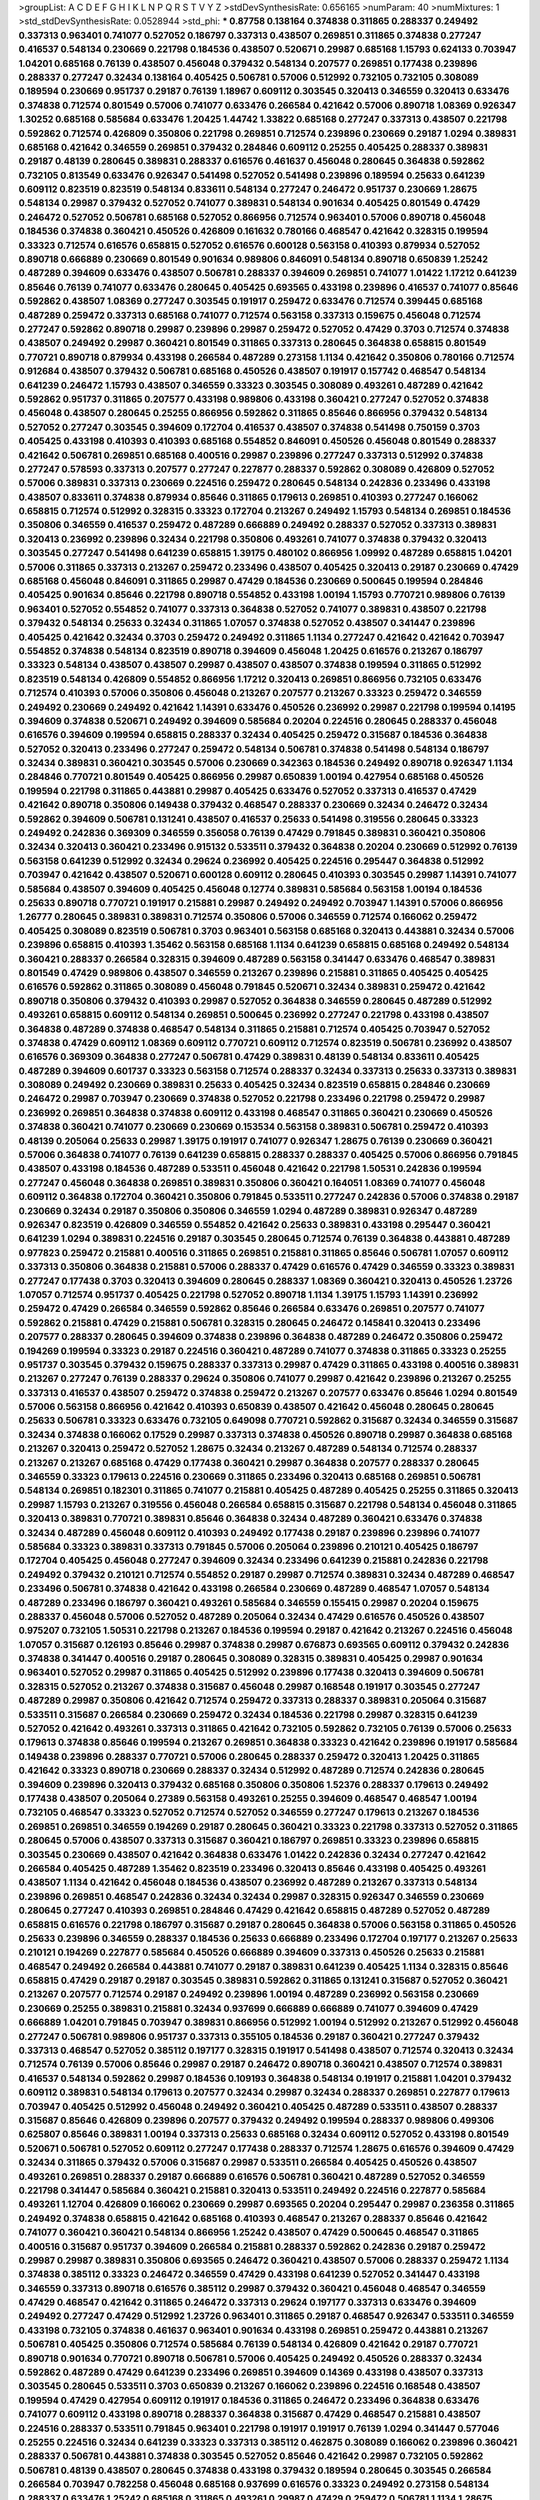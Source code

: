 >groupList:
A C D E F G H I K L
N P Q R S T V Y Z 
>stdDevSynthesisRate:
0.656165 
>numParam:
40
>numMixtures:
1
>std_stdDevSynthesisRate:
0.0528944
>std_phi:
***
0.87758 0.138164 0.374838 0.311865 0.288337 0.249492 0.337313 0.963401 0.741077 0.527052
0.186797 0.337313 0.438507 0.269851 0.311865 0.374838 0.277247 0.416537 0.548134 0.230669
0.221798 0.184536 0.438507 0.520671 0.29987 0.685168 1.15793 0.624133 0.703947 1.04201
0.685168 0.76139 0.438507 0.456048 0.379432 0.548134 0.207577 0.269851 0.177438 0.239896
0.288337 0.277247 0.32434 0.138164 0.405425 0.506781 0.57006 0.512992 0.732105 0.732105
0.308089 0.189594 0.230669 0.951737 0.29187 0.76139 1.18967 0.609112 0.303545 0.320413
0.346559 0.320413 0.633476 0.374838 0.712574 0.801549 0.57006 0.741077 0.633476 0.266584
0.421642 0.57006 0.890718 1.08369 0.926347 1.30252 0.685168 0.585684 0.633476 1.20425
1.44742 1.33822 0.685168 0.277247 0.337313 0.438507 0.221798 0.592862 0.712574 0.426809
0.350806 0.221798 0.269851 0.712574 0.239896 0.230669 0.29187 1.0294 0.389831 0.685168
0.421642 0.346559 0.269851 0.379432 0.284846 0.609112 0.25255 0.405425 0.288337 0.389831
0.29187 0.48139 0.280645 0.389831 0.288337 0.616576 0.461637 0.456048 0.280645 0.364838
0.592862 0.732105 0.813549 0.633476 0.926347 0.541498 0.527052 0.541498 0.239896 0.189594
0.25633 0.641239 0.609112 0.823519 0.823519 0.548134 0.833611 0.548134 0.277247 0.246472
0.951737 0.230669 1.28675 0.548134 0.29987 0.379432 0.527052 0.741077 0.389831 0.548134
0.901634 0.405425 0.801549 0.47429 0.246472 0.527052 0.506781 0.685168 0.527052 0.866956
0.712574 0.963401 0.57006 0.890718 0.456048 0.184536 0.374838 0.360421 0.450526 0.426809
0.161632 0.780166 0.468547 0.421642 0.328315 0.199594 0.33323 0.712574 0.616576 0.658815
0.527052 0.616576 0.600128 0.563158 0.410393 0.879934 0.527052 0.890718 0.666889 0.230669
0.801549 0.901634 0.989806 0.846091 0.548134 0.890718 0.650839 1.25242 0.487289 0.394609
0.633476 0.438507 0.506781 0.288337 0.394609 0.269851 0.741077 1.01422 1.17212 0.641239
0.85646 0.76139 0.741077 0.633476 0.280645 0.405425 0.693565 0.433198 0.239896 0.416537
0.741077 0.85646 0.592862 0.438507 1.08369 0.277247 0.303545 0.191917 0.259472 0.633476
0.712574 0.399445 0.685168 0.487289 0.259472 0.337313 0.685168 0.741077 0.712574 0.563158
0.337313 0.159675 0.456048 0.712574 0.277247 0.592862 0.890718 0.29987 0.239896 0.29987
0.259472 0.527052 0.47429 0.3703 0.712574 0.374838 0.438507 0.249492 0.29987 0.360421
0.801549 0.311865 0.337313 0.280645 0.364838 0.658815 0.801549 0.770721 0.890718 0.879934
0.433198 0.266584 0.487289 0.273158 1.1134 0.421642 0.350806 0.780166 0.712574 0.912684
0.438507 0.379432 0.506781 0.685168 0.450526 0.438507 0.191917 0.157742 0.468547 0.548134
0.641239 0.246472 1.15793 0.438507 0.346559 0.33323 0.303545 0.308089 0.493261 0.487289
0.421642 0.592862 0.951737 0.311865 0.207577 0.433198 0.989806 0.433198 0.360421 0.277247
0.527052 0.374838 0.456048 0.438507 0.280645 0.25255 0.866956 0.592862 0.311865 0.85646
0.866956 0.379432 0.548134 0.527052 0.277247 0.303545 0.394609 0.172704 0.416537 0.438507
0.374838 0.541498 0.750159 0.3703 0.405425 0.433198 0.410393 0.410393 0.685168 0.554852
0.846091 0.450526 0.456048 0.801549 0.288337 0.421642 0.506781 0.269851 0.685168 0.400516
0.29987 0.239896 0.277247 0.337313 0.512992 0.374838 0.277247 0.578593 0.337313 0.207577
0.277247 0.227877 0.288337 0.592862 0.308089 0.426809 0.527052 0.57006 0.389831 0.337313
0.230669 0.224516 0.259472 0.280645 0.548134 0.242836 0.233496 0.433198 0.438507 0.833611
0.374838 0.879934 0.85646 0.311865 0.179613 0.269851 0.410393 0.277247 0.166062 0.658815
0.712574 0.512992 0.328315 0.33323 0.172704 0.213267 0.249492 1.15793 0.548134 0.269851
0.184536 0.350806 0.346559 0.416537 0.259472 0.487289 0.666889 0.249492 0.288337 0.527052
0.337313 0.389831 0.320413 0.236992 0.239896 0.32434 0.221798 0.350806 0.493261 0.741077
0.374838 0.379432 0.320413 0.303545 0.277247 0.541498 0.641239 0.658815 1.39175 0.480102
0.866956 1.09992 0.487289 0.658815 1.04201 0.57006 0.311865 0.337313 0.213267 0.259472
0.233496 0.438507 0.405425 0.320413 0.29187 0.230669 0.47429 0.685168 0.456048 0.846091
0.311865 0.29987 0.47429 0.184536 0.230669 0.500645 0.199594 0.284846 0.405425 0.901634
0.85646 0.221798 0.890718 0.554852 0.433198 1.00194 1.15793 0.770721 0.989806 0.76139
0.963401 0.527052 0.554852 0.741077 0.337313 0.364838 0.527052 0.741077 0.389831 0.438507
0.221798 0.379432 0.548134 0.25633 0.32434 0.311865 1.07057 0.374838 0.527052 0.438507
0.341447 0.239896 0.405425 0.421642 0.32434 0.3703 0.259472 0.249492 0.311865 1.1134
0.277247 0.421642 0.421642 0.703947 0.554852 0.374838 0.548134 0.823519 0.890718 0.394609
0.456048 1.20425 0.616576 0.213267 0.186797 0.33323 0.548134 0.438507 0.438507 0.29987
0.438507 0.438507 0.374838 0.199594 0.311865 0.512992 0.823519 0.548134 0.426809 0.554852
0.866956 1.17212 0.320413 0.269851 0.866956 0.732105 0.633476 0.712574 0.410393 0.57006
0.350806 0.456048 0.213267 0.207577 0.213267 0.33323 0.259472 0.346559 0.249492 0.230669
0.249492 0.421642 1.14391 0.633476 0.450526 0.236992 0.29987 0.221798 0.199594 0.14195
0.394609 0.374838 0.520671 0.249492 0.394609 0.585684 0.20204 0.224516 0.280645 0.288337
0.456048 0.616576 0.394609 0.199594 0.658815 0.288337 0.32434 0.405425 0.259472 0.315687
0.184536 0.364838 0.527052 0.320413 0.233496 0.277247 0.259472 0.548134 0.506781 0.374838
0.541498 0.548134 0.186797 0.32434 0.389831 0.360421 0.303545 0.57006 0.230669 0.342363
0.184536 0.249492 0.890718 0.926347 1.1134 0.284846 0.770721 0.801549 0.405425 0.866956
0.29987 0.650839 1.00194 0.427954 0.685168 0.450526 0.199594 0.221798 0.311865 0.443881
0.29987 0.405425 0.633476 0.527052 0.337313 0.416537 0.47429 0.421642 0.890718 0.350806
0.149438 0.379432 0.468547 0.288337 0.230669 0.32434 0.246472 0.32434 0.592862 0.394609
0.506781 0.131241 0.438507 0.416537 0.25633 0.541498 0.319556 0.280645 0.33323 0.249492
0.242836 0.369309 0.346559 0.356058 0.76139 0.47429 0.791845 0.389831 0.360421 0.350806
0.32434 0.320413 0.360421 0.233496 0.915132 0.533511 0.379432 0.364838 0.20204 0.230669
0.512992 0.76139 0.563158 0.641239 0.512992 0.32434 0.29624 0.236992 0.405425 0.224516
0.295447 0.364838 0.512992 0.703947 0.421642 0.438507 0.520671 0.600128 0.609112 0.280645
0.410393 0.303545 0.29987 1.14391 0.741077 0.585684 0.438507 0.394609 0.405425 0.456048
0.12774 0.389831 0.585684 0.563158 1.00194 0.184536 0.25633 0.890718 0.770721 0.191917
0.215881 0.29987 0.249492 0.249492 0.703947 1.14391 0.57006 0.866956 1.26777 0.280645
0.389831 0.389831 0.712574 0.350806 0.57006 0.346559 0.712574 0.166062 0.259472 0.405425
0.308089 0.823519 0.506781 0.3703 0.963401 0.563158 0.685168 0.320413 0.443881 0.32434
0.57006 0.239896 0.658815 0.410393 1.35462 0.563158 0.685168 1.1134 0.641239 0.658815
0.685168 0.249492 0.548134 0.360421 0.288337 0.266584 0.328315 0.394609 0.487289 0.563158
0.341447 0.633476 0.468547 0.389831 0.801549 0.47429 0.989806 0.438507 0.346559 0.213267
0.239896 0.215881 0.311865 0.405425 0.405425 0.616576 0.592862 0.311865 0.308089 0.456048
0.791845 0.520671 0.32434 0.389831 0.259472 0.421642 0.890718 0.350806 0.379432 0.410393
0.29987 0.527052 0.364838 0.346559 0.280645 0.487289 0.512992 0.493261 0.658815 0.609112
0.548134 0.269851 0.500645 0.236992 0.277247 0.221798 0.433198 0.438507 0.364838 0.487289
0.374838 0.468547 0.548134 0.311865 0.215881 0.712574 0.405425 0.703947 0.527052 0.374838
0.47429 0.609112 1.08369 0.609112 0.770721 0.609112 0.712574 0.823519 0.506781 0.236992
0.438507 0.616576 0.369309 0.364838 0.277247 0.506781 0.47429 0.389831 0.48139 0.548134
0.833611 0.405425 0.487289 0.394609 0.601737 0.33323 0.563158 0.712574 0.288337 0.32434
0.337313 0.25633 0.337313 0.389831 0.308089 0.249492 0.230669 0.389831 0.25633 0.405425
0.32434 0.823519 0.658815 0.284846 0.230669 0.246472 0.29987 0.703947 0.230669 0.374838
0.527052 0.221798 0.233496 0.221798 0.259472 0.29987 0.236992 0.269851 0.364838 0.374838
0.609112 0.433198 0.468547 0.311865 0.360421 0.230669 0.450526 0.374838 0.360421 0.741077
0.230669 0.230669 0.153534 0.563158 0.389831 0.506781 0.259472 0.410393 0.48139 0.205064
0.25633 0.29987 1.39175 0.191917 0.741077 0.926347 1.28675 0.76139 0.230669 0.360421
0.57006 0.364838 0.741077 0.76139 0.641239 0.658815 0.288337 0.288337 0.405425 0.57006
0.866956 0.791845 0.438507 0.433198 0.184536 0.487289 0.533511 0.456048 0.421642 0.221798
1.50531 0.242836 0.199594 0.277247 0.456048 0.364838 0.269851 0.389831 0.350806 0.360421
0.164051 1.08369 0.741077 0.456048 0.609112 0.364838 0.172704 0.360421 0.350806 0.791845
0.533511 0.277247 0.242836 0.57006 0.374838 0.29187 0.230669 0.32434 0.29187 0.350806
0.350806 0.346559 1.0294 0.487289 0.389831 0.926347 0.487289 0.926347 0.823519 0.426809
0.346559 0.554852 0.421642 0.25633 0.389831 0.433198 0.295447 0.360421 0.641239 1.0294
0.389831 0.224516 0.29187 0.303545 0.280645 0.712574 0.76139 0.364838 0.443881 0.487289
0.977823 0.259472 0.215881 0.400516 0.311865 0.269851 0.215881 0.311865 0.85646 0.506781
1.07057 0.609112 0.337313 0.350806 0.364838 0.215881 0.57006 0.288337 0.47429 0.616576
0.47429 0.346559 0.33323 0.389831 0.277247 0.177438 0.3703 0.320413 0.394609 0.280645
0.288337 1.08369 0.360421 0.320413 0.450526 1.23726 1.07057 0.712574 0.951737 0.405425
0.221798 0.527052 0.890718 1.1134 1.39175 1.15793 1.14391 0.236992 0.259472 0.47429
0.266584 0.346559 0.592862 0.85646 0.266584 0.633476 0.269851 0.207577 0.741077 0.592862
0.215881 0.47429 0.215881 0.506781 0.328315 0.280645 0.246472 0.145841 0.320413 0.233496
0.207577 0.288337 0.280645 0.394609 0.374838 0.239896 0.364838 0.487289 0.246472 0.350806
0.259472 0.194269 0.199594 0.33323 0.29187 0.224516 0.360421 0.487289 0.741077 0.374838
0.311865 0.33323 0.25255 0.951737 0.303545 0.379432 0.159675 0.288337 0.337313 0.29987
0.47429 0.311865 0.433198 0.400516 0.389831 0.213267 0.277247 0.76139 0.288337 0.29624
0.350806 0.741077 0.29987 0.421642 0.239896 0.213267 0.25255 0.337313 0.416537 0.438507
0.259472 0.374838 0.259472 0.213267 0.207577 0.633476 0.85646 1.0294 0.801549 0.57006
0.563158 0.866956 0.421642 0.410393 0.650839 0.438507 0.421642 0.456048 0.280645 0.280645
0.25633 0.506781 0.33323 0.633476 0.732105 0.649098 0.770721 0.592862 0.315687 0.32434
0.346559 0.315687 0.32434 0.374838 0.166062 0.17529 0.29987 0.337313 0.374838 0.450526
0.890718 0.29987 0.364838 0.685168 0.213267 0.320413 0.259472 0.527052 1.28675 0.32434
0.213267 0.487289 0.548134 0.712574 0.288337 0.213267 0.213267 0.685168 0.47429 0.177438
0.360421 0.29987 0.364838 0.207577 0.288337 0.280645 0.346559 0.33323 0.179613 0.224516
0.230669 0.311865 0.233496 0.320413 0.685168 0.269851 0.506781 0.548134 0.269851 0.182301
0.311865 0.741077 0.215881 0.405425 0.487289 0.405425 0.25255 0.311865 0.320413 0.29987
1.15793 0.213267 0.319556 0.456048 0.266584 0.658815 0.315687 0.221798 0.548134 0.456048
0.311865 0.320413 0.389831 0.770721 0.389831 0.85646 0.364838 0.32434 0.487289 0.360421
0.633476 0.374838 0.32434 0.487289 0.456048 0.609112 0.410393 0.249492 0.177438 0.29187
0.239896 0.239896 0.741077 0.585684 0.33323 0.389831 0.337313 0.791845 0.57006 0.205064
0.239896 0.210121 0.405425 0.186797 0.172704 0.405425 0.456048 0.277247 0.394609 0.32434
0.233496 0.641239 0.215881 0.242836 0.221798 0.249492 0.379432 0.210121 0.712574 0.554852
0.29187 0.29987 0.712574 0.389831 0.32434 0.487289 0.468547 0.233496 0.506781 0.374838
0.421642 0.433198 0.266584 0.230669 0.487289 0.468547 1.07057 0.548134 0.487289 0.233496
0.186797 0.360421 0.493261 0.585684 0.346559 0.155415 0.29987 0.20204 0.159675 0.288337
0.456048 0.57006 0.527052 0.487289 0.205064 0.32434 0.47429 0.616576 0.450526 0.438507
0.975207 0.732105 1.50531 0.221798 0.213267 0.184536 0.199594 0.29187 0.421642 0.213267
0.224516 0.456048 1.07057 0.315687 0.126193 0.85646 0.29987 0.374838 0.29987 0.676873
0.693565 0.609112 0.379432 0.242836 0.374838 0.341447 0.400516 0.29187 0.280645 0.308089
0.328315 0.389831 0.405425 0.29987 0.901634 0.963401 0.527052 0.29987 0.311865 0.405425
0.512992 0.239896 0.177438 0.320413 0.394609 0.506781 0.328315 0.527052 0.213267 0.374838
0.315687 0.456048 0.29987 0.168548 0.191917 0.303545 0.277247 0.487289 0.29987 0.350806
0.421642 0.712574 0.259472 0.337313 0.288337 0.389831 0.205064 0.315687 0.533511 0.315687
0.266584 0.230669 0.259472 0.32434 0.184536 0.221798 0.29987 0.328315 0.641239 0.527052
0.421642 0.493261 0.337313 0.311865 0.421642 0.732105 0.592862 0.732105 0.76139 0.57006
0.25633 0.179613 0.374838 0.85646 0.199594 0.213267 0.269851 0.364838 0.33323 0.421642
0.239896 0.191917 0.585684 0.149438 0.239896 0.288337 0.770721 0.57006 0.280645 0.288337
0.259472 0.320413 1.20425 0.311865 0.421642 0.33323 0.890718 0.230669 0.288337 0.32434
0.512992 0.487289 0.712574 0.242836 0.280645 0.394609 0.239896 0.320413 0.379432 0.685168
0.350806 0.350806 1.52376 0.288337 0.179613 0.249492 0.177438 0.438507 0.205064 0.27389
0.563158 0.493261 0.25255 0.394609 0.468547 0.468547 1.00194 0.732105 0.468547 0.33323
0.527052 0.712574 0.527052 0.346559 0.277247 0.179613 0.213267 0.184536 0.269851 0.269851
0.346559 0.194269 0.29187 0.280645 0.360421 0.33323 0.221798 0.337313 0.527052 0.311865
0.280645 0.57006 0.438507 0.337313 0.315687 0.360421 0.186797 0.269851 0.33323 0.239896
0.658815 0.303545 0.230669 0.438507 0.421642 0.364838 0.633476 1.01422 0.242836 0.32434
0.277247 0.421642 0.266584 0.405425 0.487289 1.35462 0.823519 0.233496 0.320413 0.85646
0.433198 0.405425 0.493261 0.438507 1.1134 0.421642 0.456048 0.184536 0.438507 0.236992
0.487289 0.213267 0.337313 0.548134 0.239896 0.269851 0.468547 0.242836 0.32434 0.32434
0.29987 0.328315 0.926347 0.346559 0.230669 0.280645 0.277247 0.410393 0.269851 0.284846
0.47429 0.421642 0.658815 0.487289 0.527052 0.487289 0.658815 0.616576 0.221798 0.186797
0.315687 0.29187 0.280645 0.364838 0.57006 0.563158 0.311865 0.450526 0.25633 0.239896
0.346559 0.288337 0.184536 0.25633 0.666889 0.233496 0.172704 0.197177 0.213267 0.25633
0.210121 0.194269 0.227877 0.585684 0.450526 0.666889 0.394609 0.337313 0.450526 0.25633
0.215881 0.468547 0.249492 0.266584 0.443881 0.741077 0.29187 0.389831 0.641239 0.405425
1.1134 0.328315 0.85646 0.658815 0.47429 0.29187 0.29187 0.303545 0.389831 0.592862
0.311865 0.131241 0.315687 0.527052 0.360421 0.213267 0.207577 0.712574 0.29187 0.249492
0.239896 1.00194 0.487289 0.236992 0.563158 0.230669 0.230669 0.25255 0.389831 0.215881
0.32434 0.937699 0.666889 0.666889 0.741077 0.394609 0.47429 0.666889 1.04201 0.791845
0.703947 0.389831 0.866956 0.512992 1.00194 0.512992 0.213267 0.512992 0.456048 0.277247
0.506781 0.989806 0.951737 0.337313 0.355105 0.184536 0.29187 0.360421 0.277247 0.379432
0.337313 0.468547 0.527052 0.385112 0.197177 0.328315 0.191917 0.541498 0.438507 0.712574
0.320413 0.32434 0.712574 0.76139 0.57006 0.85646 0.29987 0.29187 0.246472 0.890718
0.360421 0.438507 0.712574 0.389831 0.416537 0.548134 0.592862 0.29987 0.184536 0.109193
0.364838 0.548134 0.191917 0.215881 1.04201 0.379432 0.609112 0.389831 0.548134 0.179613
0.207577 0.32434 0.29987 0.32434 0.288337 0.269851 0.227877 0.179613 0.703947 0.405425
0.512992 0.456048 0.249492 0.360421 0.405425 0.487289 0.533511 0.438507 0.288337 0.315687
0.85646 0.426809 0.239896 0.207577 0.379432 0.249492 0.199594 0.288337 0.989806 0.499306
0.625807 0.85646 0.389831 1.00194 0.337313 0.25633 0.685168 0.32434 0.609112 0.527052
0.433198 0.801549 0.520671 0.506781 0.527052 0.609112 0.277247 0.177438 0.288337 0.712574
1.28675 0.616576 0.394609 0.47429 0.32434 0.311865 0.379432 0.57006 0.315687 0.29987
0.533511 0.266584 0.405425 0.450526 0.438507 0.493261 0.269851 0.288337 0.29187 0.666889
0.616576 0.506781 0.360421 0.487289 0.527052 0.346559 0.221798 0.341447 0.585684 0.360421
0.215881 0.320413 0.533511 0.249492 0.224516 0.227877 0.585684 0.493261 1.12704 0.426809
0.166062 0.230669 0.29987 0.693565 0.20204 0.295447 0.29987 0.236358 0.311865 0.249492
0.374838 0.658815 0.421642 0.685168 0.410393 0.468547 0.213267 0.288337 0.85646 0.421642
0.741077 0.360421 0.360421 0.548134 0.866956 1.25242 0.438507 0.47429 0.500645 0.468547
0.311865 0.400516 0.315687 0.951737 0.394609 0.266584 0.215881 0.288337 0.592862 0.242836
0.29187 0.259472 0.29987 0.29987 0.389831 0.350806 0.693565 0.246472 0.360421 0.438507
0.57006 0.288337 0.259472 1.1134 0.374838 0.385112 0.33323 0.246472 0.346559 0.47429
0.433198 0.641239 0.527052 0.341447 0.433198 0.346559 0.337313 0.890718 0.616576 0.385112
0.29987 0.379432 0.360421 0.456048 0.468547 0.346559 0.47429 0.468547 0.421642 0.311865
0.246472 0.337313 0.29624 0.197177 0.337313 0.633476 0.394609 0.249492 0.277247 0.47429
0.512992 1.23726 0.963401 0.311865 0.29187 0.468547 0.926347 0.533511 0.346559 0.433198
0.732105 0.374838 0.461637 0.963401 0.901634 0.433198 0.269851 0.259472 0.443881 0.213267
0.506781 0.405425 0.350806 0.712574 0.585684 0.76139 0.548134 0.426809 0.421642 0.29187
0.770721 0.890718 0.901634 0.770721 0.890718 0.506781 0.57006 0.405425 0.249492 0.450526
0.288337 0.32434 0.592862 0.487289 0.47429 0.641239 0.233496 0.269851 0.394609 0.14369
0.433198 0.438507 0.337313 0.303545 0.280645 0.533511 0.3703 0.650839 0.213267 0.166062
0.239896 0.224516 0.168548 0.438507 0.199594 0.47429 0.427954 0.609112 0.191917 0.184536
0.311865 0.246472 0.233496 0.364838 0.633476 0.741077 0.609112 0.433198 0.890718 0.288337
0.364838 0.315687 0.47429 0.468547 0.215881 0.438507 0.224516 0.288337 0.533511 0.791845
0.963401 0.221798 0.191917 0.191917 0.76139 1.0294 0.341447 0.577046 0.25255 0.224516
0.32434 0.641239 0.33323 0.337313 0.385112 0.462875 0.308089 0.166062 0.239896 0.360421
0.288337 0.506781 0.443881 0.374838 0.303545 0.527052 0.85646 0.421642 0.29987 0.732105
0.592862 0.506781 0.48139 0.438507 0.280645 0.374838 0.433198 0.379432 0.189594 0.280645
0.303545 0.266584 0.266584 0.703947 0.782258 0.456048 0.685168 0.937699 0.616576 0.33323
0.249492 0.273158 0.548134 0.288337 0.633476 1.25242 0.685168 0.311865 0.493261 0.29987
0.47429 0.259472 0.506781 1.1134 1.28675 0.901634 0.609112 0.337313 0.741077 1.01422
0.823519 0.493261 0.29987 0.394609 0.230669 0.207577 0.890718 0.280645 0.29987 0.421642
0.360421 0.337313 0.307265 0.405425 0.364838 0.288337 0.280645 0.666889 0.633476 0.468547
0.47429 0.592862 0.989806 0.85646 0.389831 0.221798 0.346559 0.249492 0.47429 0.493261
0.379432 0.288337 0.221798 0.288337 0.379432 0.989806 0.741077 0.520671 0.421642 0.879934
0.963401 0.493261 0.364838 0.410393 0.369309 0.823519 0.770721 0.239896 0.450526 0.438507
0.280645 0.456048 0.592862 0.811372 0.658815 0.890718 0.823519 0.249492 0.379432 0.963401
0.57006 0.47429 0.32434 0.468547 0.364838 0.230669 0.76139 0.57006 0.85646 0.221798
0.438507 0.685168 0.438507 0.57006 0.685168 0.450526 0.29187 0.227877 0.249492 0.215881
0.427954 0.259472 0.506781 0.277247 0.468547 0.456048 0.284846 0.658815 0.85646 0.592862
0.658815 1.04201 1.08369 0.780166 0.548134 0.207577 0.269851 0.25633 0.215881 0.170614
0.239896 0.239896 0.29187 0.563158 0.259472 0.32434 0.685168 0.394609 0.801549 0.29187
0.269851 0.32434 0.32434 0.32434 0.25633 0.633476 0.57006 0.456048 0.685168 0.364838
0.346559 0.230669 0.239896 0.337313 0.303545 0.269851 0.239896 0.379432 0.288337 0.421642
0.685168 0.379432 0.47429 0.199594 0.563158 0.239896 0.350806 0.85646 0.462875 0.269851
0.506781 0.280645 0.269851 0.389831 0.346559 0.320413 0.592862 0.641239 0.520671 0.527052
0.823519 0.311865 0.242836 0.712574 0.801549 0.207577 0.585684 0.76139 0.493261 0.25255
0.221798 0.741077 0.658815 0.249492 0.224516 0.184536 0.364838 0.405425 0.17529 0.487289
0.280645 0.666889 0.239896 0.450526 0.32434 0.266584 0.29187 0.311865 0.57006 0.249492
0.311865 0.25633 0.315687 0.937699 0.438507 0.230669 0.438507 0.468547 0.374838 0.288337
0.541498 0.219112 0.609112 0.741077 0.641239 0.328315 0.32434 0.712574 0.732105 0.288337
0.926347 1.44742 0.548134 0.506781 0.350806 0.456048 0.456048 0.421642 0.658815 0.723242
0.47429 0.616576 0.47429 0.421642 0.527052 0.405425 0.823519 0.963401 0.47429 0.85646
0.379432 0.374838 0.693565 0.215881 0.374838 0.273158 0.433198 0.311865 0.224516 0.221798
0.741077 0.585684 0.438507 0.47429 0.926347 1.1134 0.438507 0.379432 0.712574 0.277247
0.199594 0.215881 0.548134 1.00194 0.224516 0.303545 0.741077 0.394609 0.421642 1.20425
0.421642 0.685168 0.770721 0.450526 0.456048 0.384082 0.394609 0.563158 0.394609 1.0294
0.666889 0.221798 0.493261 0.468547 0.389831 0.364838 0.410393 0.438507 0.205064 0.273158
0.676873 0.230669 0.487289 0.350806 0.585684 0.337313 0.666889 0.269851 0.405425 0.29987
0.456048 0.242836 0.25255 0.199594 0.284846 0.32434 0.350806 0.328315 0.259472 0.685168
0.311865 0.585684 0.468547 0.527052 0.32434 0.29987 0.207577 0.239896 0.315687 0.29187
0.47429 0.374838 0.207577 0.29187 0.374838 0.426809 0.356058 0.47429 0.433198 0.33323
0.405425 0.989806 0.712574 0.273158 0.172704 0.311865 0.184536 0.350806 0.249492 1.15793
0.512992 0.741077 0.346559 0.288337 0.273158 0.364838 0.456048 0.770721 0.592862 0.548134
0.47429 0.433198 0.394609 0.32434 0.364838 0.259472 0.199594 0.506781 0.548134 0.166062
0.25255 0.721307 0.633476 0.394609 0.311865 0.259472 0.277247 0.280645 0.242836 0.493261
0.233496 0.29187 0.548134 0.693565 0.242836 0.210685 0.269851 0.741077 1.44742 0.833611
0.633476 0.879934 1.15793 1.30252 1.25242 0.288337 0.29987 0.230669 0.269851 0.25633
0.374838 0.280645 0.213267 0.438507 0.487289 0.199594 0.25633 0.703947 0.456048 0.280645
0.277247 0.394609 0.541498 0.506781 0.548134 1.1134 0.563158 0.410393 0.47429 0.230669
0.29987 0.221798 0.29987 0.288337 0.277247 0.191917 0.33323 0.3703 0.224516 0.213267
0.410393 0.389831 0.259472 0.33323 0.213267 0.360421 1.6481 0.259472 0.394609 0.548134
0.27389 0.438507 0.400516 0.29987 0.207577 0.259472 0.389831 0.239896 0.224516 1.00194
0.456048 0.379432 0.288337 0.791845 0.791845 0.633476 0.284846 0.685168 0.633476 0.266584
0.364838 0.218526 0.224516 0.269851 0.364838 0.277247 0.29187 0.741077 0.712574 0.527052
0.346559 0.191917 0.207577 1.30252 0.239896 0.170614 0.239896 0.592862 0.33323 0.438507
0.487289 0.259472 0.433198 0.277247 0.249492 0.308089 0.616576 0.315687 0.221798 0.29187
0.32434 0.239896 0.221798 0.548134 0.512992 0.506781 0.609112 0.666889 1.00194 1.08369
1.1134 1.23726 0.456048 0.269851 0.266584 0.433198 0.32434 0.288337 0.269851 0.259472
0.280645 0.405425 0.12774 0.177438 0.29987 0.520671 0.389831 0.379432 0.609112 0.360421
0.374838 1.44742 0.17529 0.350806 0.311865 0.712574 0.438507 0.616576 0.506781 0.25633
0.493261 0.641239 0.337313 0.548134 0.563158 0.770721 0.520671 0.703947 0.249492 0.337313
0.389831 0.421642 0.666889 0.421642 0.385112 1.62815 0.641239 0.3703 0.456048 0.328315
0.416537 0.360421 0.427954 0.487289 0.311865 0.184536 0.712574 0.337313 1.18967 0.32434
0.585684 0.770721 0.221798 0.266584 0.438507 0.666889 0.548134 0.433198 0.901634 0.350806
0.14195 0.416537 0.85646 0.616576 0.360421 0.533511 0.801549 0.500645 0.85646 0.76139
0.280645 0.259472 0.213267 0.609112 0.685168 0.438507 0.213267 0.191917 0.616576 0.499306
0.57006 0.230669 0.712574 0.487289 0.592862 0.259472 0.213267 0.277247 0.277247 0.25633
0.901634 1.04201 1.4088 0.405425 0.47429 0.374838 0.389831 0.405425 0.468547 0.658815
0.364838 0.266584 0.468547 0.342363 0.592862 0.527052 0.585684 0.421642 0.468547 0.239896
0.239896 0.450526 0.186797 0.207577 0.213267 0.548134 0.585684 0.633476 0.32434 0.438507
0.364838 0.32434 0.25633 0.592862 0.693565 0.389831 0.405425 0.527052 0.249492 0.29624
0.360421 0.791845 0.712574 1.00194 0.57006 0.456048 0.506781 0.32434 0.33323 0.249492
0.239896 0.259472 0.269851 0.20204 0.520671 0.541498 0.199594 0.350806 0.215881 0.280645
0.355105 0.685168 0.236992 0.288337 0.506781 0.389831 0.703947 0.487289 0.801549 1.1134
0.963401 1.00194 0.468547 0.592862 0.609112 0.741077 0.346559 0.277247 0.658815 0.493261
0.438507 0.770721 0.85646 0.633476 0.249492 0.379432 0.385112 0.32434 0.541498 0.438507
0.379432 0.29987 0.389831 0.266584 0.791845 0.712574 0.770721 0.493261 0.506781 0.585684
0.364838 0.360421 0.493261 0.609112 0.47429 0.609112 0.350806 0.374838 0.350806 0.259472
0.277247 0.791845 0.433198 0.712574 0.433198 0.379432 0.400516 0.308089 0.191917 0.269851
0.350806 0.315687 0.328315 0.233496 0.468547 0.493261 1.00194 0.246472 0.249492 0.926347
0.592862 0.360421 0.242836 0.168548 0.493261 0.57006 0.741077 0.350806 0.389831 1.18967
0.450526 0.242836 0.269851 0.364838 0.311865 0.394609 0.311865 0.230669 0.246472 0.33323
0.221798 0.47429 0.284846 0.693565 0.712574 0.421642 0.191917 0.548134 0.374838 0.693565
0.207577 0.205064 0.337313 0.433198 0.350806 0.179613 0.191917 0.224516 0.445072 0.266584
0.259472 0.213267 0.438507 0.394609 0.207577 0.32434 0.833611 0.32434 0.658815 0.57006
0.230669 0.421642 0.416537 1.00194 0.374838 0.246472 0.633476 0.658815 0.337313 0.57006
0.288337 0.221798 0.311865 0.205064 0.29187 0.609112 0.364838 0.221798 0.308089 0.533511
0.266584 0.32434 0.374838 0.541498 0.915132 0.230669 0.341447 0.337313 0.833611 1.15793
0.76139 0.554852 0.658815 0.350806 0.346559 0.770721 0.585684 0.421642 0.266584 0.32434
0.512992 0.29987 0.527052 0.926347 0.741077 0.337313 0.554852 0.585684 0.527052 0.548134
0.693565 0.512992 0.246472 0.259472 0.592862 0.184536 0.284084 0.512992 0.215881 0.269851
0.433198 0.269851 0.394609 0.25633 0.641239 0.199594 0.199594 0.337313 0.823519 0.29987
0.389831 0.456048 0.823519 0.468547 0.170614 0.239896 0.182301 0.360421 0.592862 0.57006
0.355105 0.172704 0.633476 0.554852 0.592862 0.29987 0.205064 0.385112 0.468547 0.341447
0.205064 0.177438 0.915132 0.833611 0.533511 0.246472 0.548134 0.750159 0.25633 0.456048
0.341447 0.269851 0.433198 0.693565 0.364838 0.236992 0.426809 1.25242 1.1134 0.288337
0.337313 0.259472 0.374838 0.450526 0.421642 0.224516 0.364838 0.592862 0.364838 0.350806
0.890718 1.12704 0.541498 0.76139 0.712574 0.592862 0.400516 0.577046 0.350806 0.249492
0.369309 0.405425 0.259472 0.259472 0.712574 0.512992 0.207577 0.311865 0.242836 0.266584
0.269851 0.350806 0.266584 0.85646 0.213267 0.421642 0.311865 0.159675 0.170614 0.364838
0.438507 0.633476 0.221798 0.374838 0.191917 0.721307 0.239896 0.20204 0.288337 0.266584
0.379432 0.520671 0.533511 0.205064 0.311865 0.29187 0.616576 0.866956 0.416537 0.29987
0.421642 0.650839 0.833611 0.242836 0.320413 0.658815 0.320413 0.303545 0.172704 0.405425
0.487289 0.350806 0.172704 0.633476 0.224516 0.426809 0.288337 0.426809 0.280645 0.33323
0.438507 0.374838 0.823519 0.315687 0.468547 0.405425 0.29987 0.337313 0.350806 0.548134
0.213267 0.374838 1.20425 0.823519 0.625807 1.01422 0.585684 0.174821 0.311865 0.649098
0.592862 0.186797 0.379432 0.770721 0.890718 0.29187 0.443881 0.85646 0.433198 0.609112
1.15793 0.658815 0.487289 0.506781 0.438507 0.350806 0.364838 0.400516 0.337313 0.487289
0.379432 0.405425 0.346559 0.47429 0.246472 0.421642 0.527052 0.487289 0.213267 0.262652
0.118103 0.3703 0.29187 0.548134 0.712574 0.303545 0.29187 0.527052 0.438507 0.563158
1.15793 0.456048 0.32434 0.527052 0.355105 0.29987 0.207577 0.506781 0.76139 0.592862
0.29187 0.246472 0.468547 0.364838 0.29987 1.20425 0.389831 0.468547 0.633476 0.703947
0.712574 1.0294 0.311865 0.249492 0.242836 0.658815 0.666889 0.346559 0.443881 0.732105
0.506781 0.32434 0.801549 0.33323 0.242836 0.259472 0.548134 0.269851 1.07057 0.438507
0.624133 0.379432 0.554852 0.676873 0.364838 0.493261 0.468547 0.712574 0.236992 0.197177
1.18967 0.963401 0.616576 0.355105 0.288337 0.438507 0.633476 0.76139 0.32434 0.280645
0.230669 0.438507 0.364838 0.303545 0.273158 0.337313 0.277247 0.199594 0.280645 0.741077
1.14391 0.438507 0.633476 0.379432 0.421642 1.15793 0.512992 0.592862 0.609112 1.07057
0.963401 0.438507 0.450526 0.311865 0.288337 0.25255 0.360421 0.288337 0.221798 0.493261
0.337313 0.741077 0.262652 0.346559 0.693565 0.33323 0.421642 0.512992 0.405425 0.658815
0.199594 0.186797 0.269851 0.770721 0.450526 0.433198 0.303545 0.215881 0.242836 0.541498
0.288337 0.269851 0.394609 0.32434 0.527052 0.493261 0.57006 0.541498 0.266584 0.194269
0.239896 0.32434 0.233496 0.184536 0.29987 0.658815 0.191917 0.890718 0.633476 0.438507
0.506781 0.29187 0.315687 0.400516 0.355105 0.421642 0.346559 0.308089 0.360421 0.215881
0.246472 0.215881 0.29987 0.346559 0.548134 0.189594 0.337313 0.741077 0.303545 0.421642
0.221798 0.280645 0.512992 0.487289 0.926347 1.14391 0.311865 0.374838 0.666889 0.394609
0.308089 0.520671 0.493261 0.512992 0.487289 0.493261 0.658815 0.205064 0.487289 1.15793
0.487289 1.0294 0.625807 0.364838 0.337313 0.350806 0.421642 0.493261 0.224516 0.303545
0.658815 0.963401 0.337313 0.280645 0.269851 0.770721 0.239896 0.405425 0.890718 0.230669
0.527052 0.311865 0.288337 0.389831 0.741077 0.360421 0.259472 0.242836 0.288337 0.249492
0.592862 0.548134 0.438507 0.890718 0.394609 0.350806 0.416537 0.506781 0.385112 0.249492
0.259472 1.15793 0.346559 0.311865 0.426809 0.311865 0.360421 0.405425 0.277247 0.311865
0.32434 0.233496 0.364838 0.33323 0.400516 0.389831 0.194269 0.421642 1.07057 0.527052
0.890718 0.57006 0.421642 0.47429 0.506781 0.506781 0.166062 0.215881 0.450526 0.666889
0.533511 0.374838 0.405425 1.25242 0.379432 0.527052 0.350806 0.266584 0.85646 0.394609
0.138164 0.269851 0.57006 0.29187 0.32434 0.450526 0.205064 0.33323 0.207577 0.239896
0.277247 0.205064 0.616576 0.249492 0.249492 0.191917 0.269851 0.712574 0.712574 0.548134
0.468547 0.609112 0.676873 0.500645 1.04201 0.389831 0.259472 0.405425 0.609112 0.963401
1.1134 0.280645 0.32434 0.350806 0.374838 0.487289 0.303545 0.405425 0.364838 0.433198
1.20425 0.364838 0.512992 0.57006 0.456048 0.311865 0.337313 0.658815 0.468547 0.288337
0.29187 0.266584 0.259472 0.389831 0.791845 1.15793 0.616576 1.04201 0.989806 0.741077
0.506781 1.21901 1.6481 0.57006 0.337313 0.421642 0.394609 0.548134 0.374838 0.512992
0.801549 0.866956 1.33822 0.350806 0.364838 0.205064 0.527052 0.47429 0.685168 0.438507
0.186797 0.25633 0.592862 1.04201 0.676873 0.405425 0.741077 0.741077 0.410393 0.506781
0.280645 0.833611 0.512992 0.641239 0.389831 0.616576 0.421642 0.57006 0.685168 0.29987
0.512992 0.456048 0.288337 0.592862 0.197177 0.337313 0.337313 0.592862 0.350806 0.360421
0.315687 0.527052 0.963401 0.374838 0.20204 0.554852 0.989806 1.20425 0.633476 0.609112
0.833611 0.224516 0.33323 1.0294 1.00194 0.585684 0.712574 0.512992 0.416537 0.311865
0.33323 0.823519 0.438507 0.311865 0.315687 0.311865 0.191917 0.25633 0.456048 0.506781
0.548134 0.57006 1.07057 0.609112 0.57006 0.951737 0.666889 0.926347 0.215881 0.33323
0.280645 0.350806 0.433198 0.259472 0.199594 0.259472 0.194269 0.329195 0.337313 0.405425
0.541498 0.609112 0.791845 0.47429 0.350806 0.269851 0.360421 0.438507 0.280645 0.246472
0.277247 0.433198 0.239896 0.360421 0.364838 0.374838 0.337313 0.703947 0.438507 0.416537
0.438507 0.461637 0.29987 0.493261 0.890718 0.866956 0.512992 0.741077 0.450526 0.29987
0.548134 0.379432 0.360421 0.29187 0.277247 0.303545 0.506781 0.147628 0.577046 0.456048
0.32434 0.456048 0.303545 0.213267 0.328315 0.975207 0.153534 0.405425 0.438507 0.288337
0.47429 0.249492 0.57006 0.527052 0.926347 0.641239 0.421642 0.548134 0.433198 0.563158
0.633476 0.438507 0.410393 0.277247 0.288337 0.33323 0.456048 1.15793 0.350806 0.233496
0.32434 0.239896 0.29624 0.609112 0.266584 0.421642 0.389831 0.311865 0.259472 0.487289
0.374838 0.405425 0.450526 0.280645 0.438507 0.585684 0.394609 0.416537 0.658815 0.791845
0.48139 1.33822 0.468547 0.85646 0.641239 0.506781 0.609112 0.259472 0.29987 0.400516
0.890718 0.416537 1.54657 0.512992 0.658815 0.85646 0.592862 0.585684 0.85646 0.741077
1.15793 1.0294 0.493261 0.506781 0.341447 0.29987 0.360421 0.389831 0.468547 0.433198
0.29987 0.658815 0.389831 0.405425 0.394609 0.770721 0.288337 0.350806 1.09992 0.57006
0.76139 0.963401 0.541498 0.616576 0.512992 0.879934 0.963401 0.57006 0.337313 0.926347
0.389831 0.27389 0.456048 0.405425 0.32434 0.350806 0.791845 0.823519 0.350806 0.29187
0.527052 0.926347 0.487289 1.0294 0.592862 0.616576 0.770721 0.963401 0.246472 0.33323
0.963401 0.374838 0.823519 0.456048 0.487289 0.337313 0.374838 0.823519 0.76139 0.47429
0.47429 0.364838 0.527052 0.438507 0.456048 0.269851 0.249492 0.445072 0.741077 0.456048
0.400516 0.374838 0.741077 0.389831 0.47429 0.527052 0.416537 0.741077 0.563158 0.379432
1.20425 0.350806 0.29987 0.47429 0.33323 0.32434 0.506781 1.25242 1.04201 0.890718
0.609112 0.221798 0.379432 0.585684 0.433198 1.62815 0.926347 0.616576 0.541498 0.29987
0.147628 0.416537 0.732105 0.320413 1.07057 0.468547 0.350806 0.47429 0.633476 0.801549
0.685168 0.641239 0.360421 0.320413 0.25633 0.277247 0.57006 0.374838 0.29987 0.592862
0.963401 0.963401 0.585684 0.364838 0.721307 0.29987 0.288337 0.47429 0.609112 0.303545
0.374838 0.890718 0.320413 0.242836 0.450526 0.512992 0.506781 0.328315 0.609112 0.676873
1.0294 0.433198 0.311865 1.18967 1.23726 0.433198 0.249492 0.963401 0.269851 0.25255
0.350806 0.791845 0.356058 0.405425 0.585684 0.487289 0.633476 0.433198 0.658815 1.1134
0.548134 0.823519 0.47429 0.421642 0.493261 0.405425 0.890718 1.14391 0.249492 0.548134
0.426809 0.389831 0.221798 0.280645 0.592862 0.47429 0.33323 0.421642 0.262652 0.421642
0.487289 0.712574 0.421642 0.249492 0.32434 0.548134 0.269851 0.585684 0.963401 0.658815
0.813549 0.750159 0.926347 0.585684 0.633476 0.76139 0.901634 0.346559 0.360421 0.259472
0.356058 0.512992 0.215881 0.456048 0.29624 0.341447 0.249492 0.487289 0.438507 0.487289
1.12704 0.426809 0.374838 0.85646 0.421642 0.666889 0.405425 0.675062 0.926347 0.666889
0.288337 0.269851 0.221798 0.633476 0.468547 0.506781 0.512992 0.280645 0.249492 0.641239
0.487289 0.506781 0.703947 0.76139 1.0294 0.548134 0.527052 0.741077 0.337313 0.230669
0.197177 1.12704 0.926347 0.989806 0.47429 0.641239 0.259472 0.609112 0.901634 0.577046
0.801549 0.527052 0.926347 0.926347 1.23726 0.184536 0.277247 0.493261 0.194269 0.259472
0.246472 0.389831 0.770721 0.585684 1.23726 0.533511 0.438507 0.364838 0.527052 0.915132
0.666889 0.213267 0.269851 0.548134 0.890718 0.487289 0.269851 0.527052 0.533511 0.433198
0.389831 0.394609 0.315687 0.288337 0.450526 0.468547 0.685168 0.288337 0.29187 0.233496
0.493261 0.732105 0.585684 0.374838 0.450526 1.39175 0.221798 0.389831 0.405425 0.303545
0.221798 0.462875 0.199594 0.337313 0.592862 0.57006 0.364838 0.350806 0.213267 0.280645
0.159675 0.487289 0.191917 0.25633 0.346559 0.280645 0.230669 0.199594 0.315687 0.328315
0.527052 0.153534 0.57006 0.205064 0.230669 0.186797 0.311865 0.389831 0.259472 0.311865
0.262652 0.215881 0.548134 0.989806 0.500645 0.124332 0.346559 0.320413 1.0294 0.224516
0.249492 0.506781 0.541498 0.337313 0.29987 0.328315 0.721307 0.487289 0.266584 0.210121
0.527052 0.394609 0.221798 0.249492 0.609112 0.438507 0.57006 0.405425 0.533511 0.666889
0.29187 0.364838 0.770721 0.364838 0.239896 0.221798 0.246472 0.311865 0.184536 0.350806
0.76139 0.138164 0.239896 0.741077 0.592862 0.284846 0.337313 0.791845 0.506781 0.585684
0.199594 0.269851 0.685168 0.554852 0.693565 0.770721 0.915132 0.658815 0.624133 0.328315
0.506781 0.527052 0.732105 0.405425 0.585684 0.269851 0.277247 0.493261 0.801549 1.0294
0.791845 0.269851 0.288337 0.456048 0.493261 0.641239 0.801549 0.493261 0.438507 0.288337
0.374838 0.400516 0.450526 0.311865 0.179613 0.221798 0.341447 1.52376 0.280645 0.364838
0.280645 0.633476 0.32434 0.266584 0.374838 0.963401 0.320413 0.172704 0.500645 1.15793
0.649098 0.416537 0.33323 0.609112 0.750159 0.801549 0.633476 0.989806 0.989806 0.215881
0.311865 0.703947 0.311865 0.801549 0.750159 0.450526 0.405425 0.389831 0.379432 0.85646
1.04201 0.585684 0.609112 0.685168 0.527052 0.641239 0.320413 0.750159 0.468547 0.29187
0.239896 0.360421 0.303545 0.364838 0.506781 0.592862 0.685168 0.85646 0.269851 0.399445
0.456048 0.438507 0.456048 0.233496 0.249492 0.512992 0.421642 0.266584 0.337313 0.592862
0.609112 0.890718 0.500645 0.259472 0.433198 0.29987 0.346559 0.915132 0.85646 0.277247
0.337313 0.346559 0.29987 0.356058 0.641239 0.239896 0.346559 0.527052 0.288337 0.468547
0.29187 0.337313 0.230669 0.184536 0.76139 0.350806 0.468547 0.712574 0.609112 0.527052
0.374838 0.33323 0.438507 0.374838 0.527052 0.337313 0.506781 0.389831 0.277247 0.379432
0.172704 0.311865 0.506781 0.379432 0.311865 0.266584 0.57006 0.47429 0.811372 0.633476
0.199594 0.438507 1.44742 0.364838 0.468547 0.421642 0.29987 0.400516 0.33323 0.527052
0.385112 0.85646 0.658815 0.350806 0.456048 0.456048 0.389831 0.405425 0.374838 0.791845
0.47429 0.741077 1.33822 1.20425 0.548134 0.951737 0.76139 0.609112 0.438507 0.926347
0.541498 1.04201 0.801549 0.741077 0.926347 0.207577 0.288337 0.421642 0.400516 1.30252
1.4088 0.456048 0.184536 0.468547 0.770721 0.823519 0.527052 0.374838 0.364838 0.438507
0.426809 0.364838 0.405425 0.311865 0.585684 0.385112 0.633476 0.890718 0.527052 1.0294
0.833611 0.456048 0.468547 0.374838 1.50531 0.609112 0.197177 0.191917 0.311865 0.337313
0.487289 0.592862 0.468547 0.288337 1.17212 0.29987 0.385112 0.311865 0.277247 0.249492
0.926347 0.360421 0.405425 0.585684 0.456048 0.989806 0.563158 0.280645 0.421642 0.493261
0.346559 0.456048 0.658815 0.389831 0.266584 1.50531 1.08369 0.29987 0.433198 0.548134
0.770721 0.823519 0.360421 0.360421 0.811372 0.554852 1.0294 0.890718 0.288337 0.32434
0.284846 0.421642 0.554852 0.721307 0.468547 0.823519 0.741077 1.08369 0.85646 0.433198
0.350806 0.633476 0.47429 0.438507 0.85646 0.780166 0.389831 0.269851 0.512992 0.320413
0.341447 0.658815 0.433198 0.951737 0.811372 0.438507 0.487289 0.741077 0.311865 0.221798
0.29987 0.389831 0.421642 0.468547 0.249492 0.311865 0.364838 0.320413 0.230669 0.360421
0.512992 0.25633 0.350806 0.239896 0.487289 0.269851 0.374838 0.32434 0.416537 0.136491
0.685168 0.221798 0.269851 0.405425 0.548134 0.177438 0.541498 0.32434 0.164051 0.32434
0.166062 0.32434 0.915132 0.487289 0.506781 0.443881 0.658815 0.732105 0.277247 0.249492
0.548134 1.1134 0.548134 0.320413 0.389831 1.23726 0.311865 0.389831 0.320413 0.527052
0.685168 0.389831 0.360421 0.25633 0.205064 0.989806 0.219112 0.239896 0.199594 0.76139
0.47429 0.703947 0.364838 0.563158 0.269851 0.249492 0.29987 0.213267 0.311865 1.56553
0.592862 0.259472 0.233496 0.379432 0.269851 0.823519 0.76139 0.213267 0.801549 0.269851
0.866956 0.624133 0.239896 0.405425 0.308089 0.350806 0.963401 0.32434 0.197177 0.239896
0.346559 0.609112 0.548134 0.239896 0.926347 0.311865 0.33323 0.221798 0.249492 0.29987
0.426809 0.487289 0.527052 0.456048 0.989806 0.364838 0.433198 0.438507 0.76139 0.207577
0.311865 0.666889 1.00194 0.487289 0.741077 0.421642 0.527052 0.533511 0.438507 0.461637
0.703947 0.337313 0.308089 0.288337 0.266584 0.32434 0.548134 1.30252 0.585684 0.389831
0.421642 0.770721 0.405425 0.421642 0.236992 0.394609 0.438507 0.236992 0.33323 0.207577
0.207577 0.346559 0.685168 0.337313 0.548134 0.585684 1.25242 0.230669 0.230669 0.468547
0.29987 0.280645 0.337313 0.527052 0.280645 0.421642 0.266584 0.32434 0.266584 0.57006
0.563158 0.85646 0.533511 0.512992 0.527052 0.394609 0.315687 0.548134 0.29987 0.360421
0.389831 0.239896 0.29987 0.685168 0.379432 0.450526 0.527052 0.32434 0.360421 0.487289
0.47429 0.346559 0.337313 0.288337 0.280645 0.213267 0.239896 0.205064 0.266584 0.199594
0.456048 0.315687 0.179613 1.12704 0.164051 0.658815 0.712574 0.405425 0.493261 0.456048
0.346559 0.29187 0.741077 0.433198 0.25255 0.506781 0.249492 0.184536 0.284846 0.328315
0.389831 0.468547 0.320413 0.184536 0.197177 0.221798 0.32434 0.364838 0.328315 0.337313
0.280645 0.25633 0.616576 0.548134 0.400516 0.346559 0.548134 0.421642 0.337313 0.601737
0.199594 0.350806 0.215881 0.29187 0.676873 0.506781 0.191917 0.633476 0.215881 0.487289
1.17212 0.57006 0.592862 0.500645 0.47429 0.262652 0.512992 0.249492 0.266584 0.658815
0.592862 0.963401 1.05761 0.207577 0.456048 0.456048 0.389831 0.512992 0.450526 0.341447
0.233496 0.421642 0.389831 0.350806 0.29187 0.548134 0.213267 0.29187 0.172704 0.389831
0.421642 0.311865 0.29987 0.230669 0.249492 0.389831 0.269851 0.205064 0.770721 0.33323
0.303545 0.350806 0.364838 0.179613 0.548134 0.29987 0.433198 0.320413 0.266584 0.189594
0.307265 0.346559 0.179613 0.288337 0.541498 0.33323 0.159675 0.199594 0.303545 0.164051
0.249492 0.207577 0.541498 0.239896 0.346559 0.389831 0.32434 0.236992 0.433198 0.57006
0.963401 
>categories:
0 0
>mixtureAssignment:
0 0 0 0 0 0 0 0 0 0 0 0 0 0 0 0 0 0 0 0 0 0 0 0 0 0 0 0 0 0 0 0 0 0 0 0 0 0 0 0 0 0 0 0 0 0 0 0 0 0
0 0 0 0 0 0 0 0 0 0 0 0 0 0 0 0 0 0 0 0 0 0 0 0 0 0 0 0 0 0 0 0 0 0 0 0 0 0 0 0 0 0 0 0 0 0 0 0 0 0
0 0 0 0 0 0 0 0 0 0 0 0 0 0 0 0 0 0 0 0 0 0 0 0 0 0 0 0 0 0 0 0 0 0 0 0 0 0 0 0 0 0 0 0 0 0 0 0 0 0
0 0 0 0 0 0 0 0 0 0 0 0 0 0 0 0 0 0 0 0 0 0 0 0 0 0 0 0 0 0 0 0 0 0 0 0 0 0 0 0 0 0 0 0 0 0 0 0 0 0
0 0 0 0 0 0 0 0 0 0 0 0 0 0 0 0 0 0 0 0 0 0 0 0 0 0 0 0 0 0 0 0 0 0 0 0 0 0 0 0 0 0 0 0 0 0 0 0 0 0
0 0 0 0 0 0 0 0 0 0 0 0 0 0 0 0 0 0 0 0 0 0 0 0 0 0 0 0 0 0 0 0 0 0 0 0 0 0 0 0 0 0 0 0 0 0 0 0 0 0
0 0 0 0 0 0 0 0 0 0 0 0 0 0 0 0 0 0 0 0 0 0 0 0 0 0 0 0 0 0 0 0 0 0 0 0 0 0 0 0 0 0 0 0 0 0 0 0 0 0
0 0 0 0 0 0 0 0 0 0 0 0 0 0 0 0 0 0 0 0 0 0 0 0 0 0 0 0 0 0 0 0 0 0 0 0 0 0 0 0 0 0 0 0 0 0 0 0 0 0
0 0 0 0 0 0 0 0 0 0 0 0 0 0 0 0 0 0 0 0 0 0 0 0 0 0 0 0 0 0 0 0 0 0 0 0 0 0 0 0 0 0 0 0 0 0 0 0 0 0
0 0 0 0 0 0 0 0 0 0 0 0 0 0 0 0 0 0 0 0 0 0 0 0 0 0 0 0 0 0 0 0 0 0 0 0 0 0 0 0 0 0 0 0 0 0 0 0 0 0
0 0 0 0 0 0 0 0 0 0 0 0 0 0 0 0 0 0 0 0 0 0 0 0 0 0 0 0 0 0 0 0 0 0 0 0 0 0 0 0 0 0 0 0 0 0 0 0 0 0
0 0 0 0 0 0 0 0 0 0 0 0 0 0 0 0 0 0 0 0 0 0 0 0 0 0 0 0 0 0 0 0 0 0 0 0 0 0 0 0 0 0 0 0 0 0 0 0 0 0
0 0 0 0 0 0 0 0 0 0 0 0 0 0 0 0 0 0 0 0 0 0 0 0 0 0 0 0 0 0 0 0 0 0 0 0 0 0 0 0 0 0 0 0 0 0 0 0 0 0
0 0 0 0 0 0 0 0 0 0 0 0 0 0 0 0 0 0 0 0 0 0 0 0 0 0 0 0 0 0 0 0 0 0 0 0 0 0 0 0 0 0 0 0 0 0 0 0 0 0
0 0 0 0 0 0 0 0 0 0 0 0 0 0 0 0 0 0 0 0 0 0 0 0 0 0 0 0 0 0 0 0 0 0 0 0 0 0 0 0 0 0 0 0 0 0 0 0 0 0
0 0 0 0 0 0 0 0 0 0 0 0 0 0 0 0 0 0 0 0 0 0 0 0 0 0 0 0 0 0 0 0 0 0 0 0 0 0 0 0 0 0 0 0 0 0 0 0 0 0
0 0 0 0 0 0 0 0 0 0 0 0 0 0 0 0 0 0 0 0 0 0 0 0 0 0 0 0 0 0 0 0 0 0 0 0 0 0 0 0 0 0 0 0 0 0 0 0 0 0
0 0 0 0 0 0 0 0 0 0 0 0 0 0 0 0 0 0 0 0 0 0 0 0 0 0 0 0 0 0 0 0 0 0 0 0 0 0 0 0 0 0 0 0 0 0 0 0 0 0
0 0 0 0 0 0 0 0 0 0 0 0 0 0 0 0 0 0 0 0 0 0 0 0 0 0 0 0 0 0 0 0 0 0 0 0 0 0 0 0 0 0 0 0 0 0 0 0 0 0
0 0 0 0 0 0 0 0 0 0 0 0 0 0 0 0 0 0 0 0 0 0 0 0 0 0 0 0 0 0 0 0 0 0 0 0 0 0 0 0 0 0 0 0 0 0 0 0 0 0
0 0 0 0 0 0 0 0 0 0 0 0 0 0 0 0 0 0 0 0 0 0 0 0 0 0 0 0 0 0 0 0 0 0 0 0 0 0 0 0 0 0 0 0 0 0 0 0 0 0
0 0 0 0 0 0 0 0 0 0 0 0 0 0 0 0 0 0 0 0 0 0 0 0 0 0 0 0 0 0 0 0 0 0 0 0 0 0 0 0 0 0 0 0 0 0 0 0 0 0
0 0 0 0 0 0 0 0 0 0 0 0 0 0 0 0 0 0 0 0 0 0 0 0 0 0 0 0 0 0 0 0 0 0 0 0 0 0 0 0 0 0 0 0 0 0 0 0 0 0
0 0 0 0 0 0 0 0 0 0 0 0 0 0 0 0 0 0 0 0 0 0 0 0 0 0 0 0 0 0 0 0 0 0 0 0 0 0 0 0 0 0 0 0 0 0 0 0 0 0
0 0 0 0 0 0 0 0 0 0 0 0 0 0 0 0 0 0 0 0 0 0 0 0 0 0 0 0 0 0 0 0 0 0 0 0 0 0 0 0 0 0 0 0 0 0 0 0 0 0
0 0 0 0 0 0 0 0 0 0 0 0 0 0 0 0 0 0 0 0 0 0 0 0 0 0 0 0 0 0 0 0 0 0 0 0 0 0 0 0 0 0 0 0 0 0 0 0 0 0
0 0 0 0 0 0 0 0 0 0 0 0 0 0 0 0 0 0 0 0 0 0 0 0 0 0 0 0 0 0 0 0 0 0 0 0 0 0 0 0 0 0 0 0 0 0 0 0 0 0
0 0 0 0 0 0 0 0 0 0 0 0 0 0 0 0 0 0 0 0 0 0 0 0 0 0 0 0 0 0 0 0 0 0 0 0 0 0 0 0 0 0 0 0 0 0 0 0 0 0
0 0 0 0 0 0 0 0 0 0 0 0 0 0 0 0 0 0 0 0 0 0 0 0 0 0 0 0 0 0 0 0 0 0 0 0 0 0 0 0 0 0 0 0 0 0 0 0 0 0
0 0 0 0 0 0 0 0 0 0 0 0 0 0 0 0 0 0 0 0 0 0 0 0 0 0 0 0 0 0 0 0 0 0 0 0 0 0 0 0 0 0 0 0 0 0 0 0 0 0
0 0 0 0 0 0 0 0 0 0 0 0 0 0 0 0 0 0 0 0 0 0 0 0 0 0 0 0 0 0 0 0 0 0 0 0 0 0 0 0 0 0 0 0 0 0 0 0 0 0
0 0 0 0 0 0 0 0 0 0 0 0 0 0 0 0 0 0 0 0 0 0 0 0 0 0 0 0 0 0 0 0 0 0 0 0 0 0 0 0 0 0 0 0 0 0 0 0 0 0
0 0 0 0 0 0 0 0 0 0 0 0 0 0 0 0 0 0 0 0 0 0 0 0 0 0 0 0 0 0 0 0 0 0 0 0 0 0 0 0 0 0 0 0 0 0 0 0 0 0
0 0 0 0 0 0 0 0 0 0 0 0 0 0 0 0 0 0 0 0 0 0 0 0 0 0 0 0 0 0 0 0 0 0 0 0 0 0 0 0 0 0 0 0 0 0 0 0 0 0
0 0 0 0 0 0 0 0 0 0 0 0 0 0 0 0 0 0 0 0 0 0 0 0 0 0 0 0 0 0 0 0 0 0 0 0 0 0 0 0 0 0 0 0 0 0 0 0 0 0
0 0 0 0 0 0 0 0 0 0 0 0 0 0 0 0 0 0 0 0 0 0 0 0 0 0 0 0 0 0 0 0 0 0 0 0 0 0 0 0 0 0 0 0 0 0 0 0 0 0
0 0 0 0 0 0 0 0 0 0 0 0 0 0 0 0 0 0 0 0 0 0 0 0 0 0 0 0 0 0 0 0 0 0 0 0 0 0 0 0 0 0 0 0 0 0 0 0 0 0
0 0 0 0 0 0 0 0 0 0 0 0 0 0 0 0 0 0 0 0 0 0 0 0 0 0 0 0 0 0 0 0 0 0 0 0 0 0 0 0 0 0 0 0 0 0 0 0 0 0
0 0 0 0 0 0 0 0 0 0 0 0 0 0 0 0 0 0 0 0 0 0 0 0 0 0 0 0 0 0 0 0 0 0 0 0 0 0 0 0 0 0 0 0 0 0 0 0 0 0
0 0 0 0 0 0 0 0 0 0 0 0 0 0 0 0 0 0 0 0 0 0 0 0 0 0 0 0 0 0 0 0 0 0 0 0 0 0 0 0 0 0 0 0 0 0 0 0 0 0
0 0 0 0 0 0 0 0 0 0 0 0 0 0 0 0 0 0 0 0 0 0 0 0 0 0 0 0 0 0 0 0 0 0 0 0 0 0 0 0 0 0 0 0 0 0 0 0 0 0
0 0 0 0 0 0 0 0 0 0 0 0 0 0 0 0 0 0 0 0 0 0 0 0 0 0 0 0 0 0 0 0 0 0 0 0 0 0 0 0 0 0 0 0 0 0 0 0 0 0
0 0 0 0 0 0 0 0 0 0 0 0 0 0 0 0 0 0 0 0 0 0 0 0 0 0 0 0 0 0 0 0 0 0 0 0 0 0 0 0 0 0 0 0 0 0 0 0 0 0
0 0 0 0 0 0 0 0 0 0 0 0 0 0 0 0 0 0 0 0 0 0 0 0 0 0 0 0 0 0 0 0 0 0 0 0 0 0 0 0 0 0 0 0 0 0 0 0 0 0
0 0 0 0 0 0 0 0 0 0 0 0 0 0 0 0 0 0 0 0 0 0 0 0 0 0 0 0 0 0 0 0 0 0 0 0 0 0 0 0 0 0 0 0 0 0 0 0 0 0
0 0 0 0 0 0 0 0 0 0 0 0 0 0 0 0 0 0 0 0 0 0 0 0 0 0 0 0 0 0 0 0 0 0 0 0 0 0 0 0 0 0 0 0 0 0 0 0 0 0
0 0 0 0 0 0 0 0 0 0 0 0 0 0 0 0 0 0 0 0 0 0 0 0 0 0 0 0 0 0 0 0 0 0 0 0 0 0 0 0 0 0 0 0 0 0 0 0 0 0
0 0 0 0 0 0 0 0 0 0 0 0 0 0 0 0 0 0 0 0 0 0 0 0 0 0 0 0 0 0 0 0 0 0 0 0 0 0 0 0 0 0 0 0 0 0 0 0 0 0
0 0 0 0 0 0 0 0 0 0 0 0 0 0 0 0 0 0 0 0 0 0 0 0 0 0 0 0 0 0 0 0 0 0 0 0 0 0 0 0 0 0 0 0 0 0 0 0 0 0
0 0 0 0 0 0 0 0 0 0 0 0 0 0 0 0 0 0 0 0 0 0 0 0 0 0 0 0 0 0 0 0 0 0 0 0 0 0 0 0 0 0 0 0 0 0 0 0 0 0
0 0 0 0 0 0 0 0 0 0 0 0 0 0 0 0 0 0 0 0 0 0 0 0 0 0 0 0 0 0 0 0 0 0 0 0 0 0 0 0 0 0 0 0 0 0 0 0 0 0
0 0 0 0 0 0 0 0 0 0 0 0 0 0 0 0 0 0 0 0 0 0 0 0 0 0 0 0 0 0 0 0 0 0 0 0 0 0 0 0 0 0 0 0 0 0 0 0 0 0
0 0 0 0 0 0 0 0 0 0 0 0 0 0 0 0 0 0 0 0 0 0 0 0 0 0 0 0 0 0 0 0 0 0 0 0 0 0 0 0 0 0 0 0 0 0 0 0 0 0
0 0 0 0 0 0 0 0 0 0 0 0 0 0 0 0 0 0 0 0 0 0 0 0 0 0 0 0 0 0 0 0 0 0 0 0 0 0 0 0 0 0 0 0 0 0 0 0 0 0
0 0 0 0 0 0 0 0 0 0 0 0 0 0 0 0 0 0 0 0 0 0 0 0 0 0 0 0 0 0 0 0 0 0 0 0 0 0 0 0 0 0 0 0 0 0 0 0 0 0
0 0 0 0 0 0 0 0 0 0 0 0 0 0 0 0 0 0 0 0 0 0 0 0 0 0 0 0 0 0 0 0 0 0 0 0 0 0 0 0 0 0 0 0 0 0 0 0 0 0
0 0 0 0 0 0 0 0 0 0 0 0 0 0 0 0 0 0 0 0 0 0 0 0 0 0 0 0 0 0 0 0 0 0 0 0 0 0 0 0 0 0 0 0 0 0 0 0 0 0
0 0 0 0 0 0 0 0 0 0 0 0 0 0 0 0 0 0 0 0 0 0 0 0 0 0 0 0 0 0 0 0 0 0 0 0 0 0 0 0 0 0 0 0 0 0 0 0 0 0
0 0 0 0 0 0 0 0 0 0 0 0 0 0 0 0 0 0 0 0 0 0 0 0 0 0 0 0 0 0 0 0 0 0 0 0 0 0 0 0 0 0 0 0 0 0 0 0 0 0
0 0 0 0 0 0 0 0 0 0 0 0 0 0 0 0 0 0 0 0 0 0 0 0 0 0 0 0 0 0 0 0 0 0 0 0 0 0 0 0 0 0 0 0 0 0 0 0 0 0
0 0 0 0 0 0 0 0 0 0 0 0 0 0 0 0 0 0 0 0 0 0 0 0 0 0 0 0 0 0 0 0 0 0 0 0 0 0 0 0 0 0 0 0 0 0 0 0 0 0
0 0 0 0 0 0 0 0 0 0 0 0 0 0 0 0 0 0 0 0 0 0 0 0 0 0 0 0 0 0 0 0 0 0 0 0 0 0 0 0 0 0 0 0 0 0 0 0 0 0
0 0 0 0 0 0 0 0 0 0 0 0 0 0 0 0 0 0 0 0 0 0 0 0 0 0 0 0 0 0 0 0 0 0 0 0 0 0 0 0 0 0 0 0 0 0 0 0 0 0
0 0 0 0 0 0 0 0 0 0 0 0 0 0 0 0 0 0 0 0 0 0 0 0 0 0 0 0 0 0 0 0 0 0 0 0 0 0 0 0 0 0 0 0 0 0 0 0 0 0
0 0 0 0 0 0 0 0 0 0 0 0 0 0 0 0 0 0 0 0 0 0 0 0 0 0 0 0 0 0 0 0 0 0 0 0 0 0 0 0 0 0 0 0 0 0 0 0 0 0
0 0 0 0 0 0 0 0 0 0 0 0 0 0 0 0 0 0 0 0 0 0 0 0 0 0 0 0 0 0 0 0 0 0 0 0 0 0 0 0 0 0 0 0 0 0 0 0 0 0
0 0 0 0 0 0 0 0 0 0 0 0 0 0 0 0 0 0 0 0 0 0 0 0 0 0 0 0 0 0 0 0 0 0 0 0 0 0 0 0 0 0 0 0 0 0 0 0 0 0
0 0 0 0 0 0 0 0 0 0 0 0 0 0 0 0 0 0 0 0 0 0 0 0 0 0 0 0 0 0 0 0 0 0 0 0 0 0 0 0 0 0 0 0 0 0 0 0 0 0
0 0 0 0 0 0 0 0 0 0 0 0 0 0 0 0 0 0 0 0 0 0 0 0 0 0 0 0 0 0 0 0 0 0 0 0 0 0 0 0 0 0 0 0 0 0 0 0 0 0
0 0 0 0 0 0 0 0 0 0 0 0 0 0 0 0 0 0 0 0 0 0 0 0 0 0 0 0 0 0 0 0 0 0 0 0 0 0 0 0 0 0 0 0 0 0 0 0 0 0
0 0 0 0 0 0 0 0 0 0 0 0 0 0 0 0 0 0 0 0 0 0 0 0 0 0 0 0 0 0 0 0 0 0 0 0 0 0 0 0 0 0 0 0 0 0 0 0 0 0
0 0 0 0 0 0 0 0 0 0 0 0 0 0 0 0 0 0 0 0 0 0 0 0 0 0 0 0 0 0 0 0 0 0 0 0 0 0 0 0 0 0 0 0 0 0 0 0 0 0
0 0 0 0 0 0 0 0 0 0 0 0 0 0 0 0 0 0 0 0 0 0 0 0 0 0 0 0 0 0 0 0 0 0 0 0 0 0 0 0 0 0 0 0 0 0 0 0 0 0
0 0 0 0 0 0 0 0 0 0 0 0 0 0 0 0 0 0 0 0 0 0 0 0 0 0 0 0 0 0 0 0 0 0 0 0 0 0 0 0 0 0 0 0 0 0 0 0 0 0
0 0 0 0 0 0 0 0 0 0 0 0 0 0 0 0 0 0 0 0 0 0 0 0 0 0 0 0 0 0 0 0 0 0 0 0 0 0 0 0 0 0 0 0 0 0 0 0 0 0
0 0 0 0 0 0 0 0 0 0 0 0 0 0 0 0 0 0 0 0 0 0 0 0 0 0 0 0 0 0 0 0 0 0 0 0 0 0 0 0 0 0 0 0 0 0 0 0 0 0
0 0 0 0 0 0 0 0 0 0 0 0 0 0 0 0 0 0 0 0 0 0 0 0 0 0 0 0 0 0 0 0 0 0 0 0 0 0 0 0 0 0 0 0 0 0 0 0 0 0
0 0 0 0 0 0 0 0 0 0 0 0 0 0 0 0 0 0 0 0 0 0 0 0 0 0 0 0 0 0 0 0 0 0 0 0 0 0 0 0 0 0 0 0 0 0 0 0 0 0
0 0 0 0 0 0 0 0 0 0 0 0 0 0 0 0 0 0 0 0 0 0 0 0 0 0 0 0 0 0 0 0 0 0 0 0 0 0 0 0 0 0 0 0 0 0 0 0 0 0
0 0 0 0 0 0 0 0 0 0 0 0 0 0 0 0 0 0 0 0 0 0 0 0 0 0 0 0 0 0 0 0 0 0 0 0 0 0 0 0 0 0 0 0 0 0 0 0 0 0
0 0 0 0 0 0 0 0 0 0 0 0 0 0 0 0 0 0 0 0 0 0 0 0 0 0 0 0 0 0 0 0 0 0 0 0 0 0 0 0 0 0 0 0 0 0 0 0 0 0
0 0 0 0 0 0 0 0 0 0 0 0 0 0 0 0 0 0 0 0 0 0 0 0 0 0 0 0 0 0 0 0 0 0 0 0 0 0 0 0 0 0 0 0 0 0 0 0 0 0
0 0 0 0 0 0 0 0 0 0 0 0 0 0 0 0 0 0 0 0 0 0 0 0 0 0 0 0 0 0 0 0 0 0 0 0 0 0 0 0 0 0 0 0 0 0 0 0 0 0
0 0 0 0 0 0 0 0 0 0 0 0 0 0 0 0 0 0 0 0 0 0 0 0 0 0 0 0 0 0 0 0 0 0 0 0 0 0 0 0 0 0 0 0 0 0 0 0 0 0
0 0 0 0 0 0 0 0 0 0 0 0 0 0 0 0 0 0 0 0 0 0 0 0 0 0 0 0 0 0 0 0 0 0 0 0 0 0 0 0 0 0 0 0 0 0 0 0 0 0
0 0 0 0 0 0 0 0 0 0 0 0 0 0 0 0 0 0 0 0 0 0 0 0 0 0 0 0 0 0 0 0 0 0 0 0 0 0 0 0 0 0 0 0 0 0 0 0 0 0
0 0 0 0 0 0 0 0 0 0 0 0 0 0 0 0 0 0 0 0 0 0 0 0 0 0 0 0 0 0 0 0 0 0 0 0 0 0 0 0 0 0 0 0 0 0 0 0 0 0
0 0 0 0 0 0 0 0 0 0 0 0 0 0 0 0 0 0 0 0 0 0 0 0 0 0 0 0 0 0 0 0 0 0 0 0 0 0 0 0 0 0 0 0 0 0 0 0 0 0
0 0 0 0 0 0 0 0 0 0 0 0 0 0 0 0 0 0 0 0 0 0 0 0 0 0 0 0 0 0 0 0 0 0 0 0 0 0 0 0 0 0 0 0 0 0 0 0 0 0
0 0 0 0 0 0 0 0 0 0 0 0 0 0 0 0 0 0 0 0 0 0 0 0 0 0 0 0 0 0 0 0 0 0 0 0 0 0 0 0 0 0 0 0 0 0 0 0 0 0
0 0 0 0 0 0 0 0 0 0 0 0 0 0 0 0 0 0 0 0 0 
>numMutationCategories:
1
>numSelectionCategories:
1
>categoryProbabilities:
1 
>selectionIsInMixture:
***
0 
>mutationIsInMixture:
***
0 
>obsPhiSets:
0
>currentSynthesisRateLevel:
***
0.448123 1.83651 0.395933 1.43988 0.983612 1.06056 1.63786 0.460381 0.789607 0.48449
1.02524 1.75899 1.32583 1.63375 1.23273 0.85755 0.711438 0.593238 0.657117 0.618929
1.05181 1.76735 0.475237 0.394238 1.10289 0.403133 0.321434 0.369717 0.956584 0.211737
0.149672 0.305784 0.703001 0.31074 1.07929 0.328712 1.49532 0.908044 1.2895 2.42654
1.46111 1.41259 2.90185 1.10673 0.359886 0.842466 0.678979 0.382947 0.381002 0.282987
1.84864 1.86189 0.996666 0.288044 1.36436 0.231018 0.255301 0.496993 1.10015 0.699425
1.20246 0.975344 0.906471 0.644476 0.42087 0.250272 0.341228 0.368802 0.671842 1.29199
1.09132 0.160915 0.326134 0.649673 0.290469 0.199221 0.558768 0.568787 0.579363 0.368098
0.245337 0.277983 0.482728 1.54255 0.619053 0.405089 0.752889 0.572498 1.1412 0.73916
1.40459 0.805534 0.557476 0.235338 1.07561 1.31417 1.6453 1.01544 1.31256 0.525104
0.356614 0.596697 0.952308 0.775243 2.28647 0.908063 0.799157 1.00733 1.33266 1.67556
0.621826 0.531378 0.736145 0.602386 0.841773 0.852077 0.659327 1.05407 0.517031 0.678125
0.250947 0.572468 0.213998 0.355268 0.580856 0.434825 0.685613 0.990467 1.56403 0.97063
1.68336 1.59605 0.432604 0.247564 0.279936 0.395554 0.43504 0.294429 0.728363 1.22547
0.456585 0.75262 0.14328 0.299307 1.48702 1.41035 0.596263 0.311845 1.20596 0.907679
0.276719 0.782876 0.220611 0.926009 1.14033 1.27249 0.598418 0.880458 0.617557 0.14906
0.807635 0.576737 0.556355 0.157566 0.607922 1.18541 0.529128 0.923247 0.584045 0.25287
1.24388 0.224781 1.58813 0.782033 1.77713 1.21537 0.712878 0.386077 0.390662 0.556484
0.606973 0.481496 0.38657 1.47984 0.697297 0.213881 0.434125 0.388011 0.381713 1.10829
0.405667 0.356542 0.405291 0.222893 0.438564 0.772213 0.499551 0.358213 0.601666 0.699828
0.455195 0.640094 0.786943 1.4572 1.10772 1.26437 0.13735 0.252322 0.517405 0.457921
0.315045 0.420813 0.938295 0.527773 0.909376 1.0644 0.300633 0.738982 0.452403 1.59385
0.512083 0.636213 0.415297 1.15665 0.284084 0.992181 2.80507 2.15736 1.34225 0.419875
0.392417 0.472041 0.284349 0.427231 1.31206 1.08417 0.222749 0.327756 0.280912 0.505949
1.12779 1.48374 0.66773 0.245431 1.08082 0.439092 0.299084 0.854465 2.00781 1.83243
1.73968 1.73181 0.713283 0.692432 0.256458 1.90897 1.86343 1.31036 0.873907 0.489535
0.163699 1.03739 1.31052 2.07651 1.04952 0.323772 0.204401 0.2793 0.370709 0.423893
1.44103 1.12858 1.27625 1.12218 0.221257 1.09782 1.08965 0.517975 0.355575 0.434468
0.515654 1.11882 0.541298 0.743398 1.87746 0.699312 1.74695 2.15824 0.601751 0.479886
0.212589 1.10745 0.834977 1.97046 0.826969 0.832297 0.95558 2.21028 0.450805 2.33512
0.58748 0.474463 0.843412 0.847303 1.5591 1.04501 0.934584 0.68977 1.28455 0.500998
0.793847 0.4755 0.402576 0.474925 1.25337 1.28585 0.38286 0.818965 1.05363 0.216127
0.269992 0.808385 0.746703 1.2278 1.61387 1.30624 0.795123 2.00644 0.771768 0.846489
0.616754 0.348715 0.341303 2.23984 1.19844 0.662325 1.41969 0.669739 1.02998 0.604176
0.568637 0.8706 0.675198 0.504379 1.13611 2.04728 2.14272 1.00715 0.498397 0.61437
1.86194 1.74125 1.90242 2.17386 1.93696 0.508033 0.923199 0.764387 1.30631 1.00844
1.73736 1.67583 1.72533 0.307074 2.17502 1.84257 0.323605 0.392523 1.35394 2.57909
0.964651 1.19483 0.723657 1.06719 0.331262 1.59399 1.15248 0.633637 0.431495 0.463531
0.894896 0.494569 0.34987 0.755136 2.27248 1.19166 0.843816 1.38741 1.51075 0.396028
0.691093 0.588727 0.830544 1.96542 1.89932 2.51512 1.41063 0.564251 1.44704 1.50781
1.89994 1.2347 0.836577 0.722055 1.45782 0.92057 0.443776 1.27236 1.14756 0.76693
1.04082 1.18446 1.13712 1.70195 1.87907 0.732499 0.860819 1.8915 0.912159 0.203289
1.27485 1.13946 1.28904 1.15992 1.29055 1.00895 0.740927 0.454735 0.42464 1.45474
0.269748 0.363872 0.487884 0.469723 0.421014 0.329823 2.248 1.97178 1.7744 0.775331
2.06384 2.47559 2.37244 0.923058 1.92457 1.9342 0.673178 0.261693 0.56237 0.635764
0.785201 0.925806 0.681724 1.94842 2.18358 0.473151 1.25917 2.17115 0.578404 0.445324
0.331102 0.925853 0.513315 0.207418 0.792025 0.175776 0.413729 0.191565 0.264096 0.25588
0.29726 0.477867 0.355095 0.347722 0.66312 0.772931 0.775521 0.238834 1.37738 1.9836
1.76304 0.890151 1.62264 1.30961 0.972743 1.03005 0.785978 1.16543 0.486912 0.855865
0.921514 1.83794 2.31201 0.631441 0.963399 2.0451 2.70096 1.26407 0.703479 0.691324
1.34137 0.969161 0.833289 0.52744 0.62437 0.58151 0.399536 0.21172 0.481479 0.830122
0.811286 0.655601 0.445989 1.17421 1.67976 0.614083 0.510504 1.09122 1.61008 1.22013
0.525944 0.831542 0.999939 1.2008 1.81836 0.696265 0.340009 0.308429 1.05969 1.00613
0.254502 0.468032 0.726035 1.45293 0.248143 0.656703 0.275756 0.336097 0.272223 0.468761
0.808348 0.508631 1.11287 3.12397 1.76269 1.64498 1.03954 0.462249 0.980806 1.21495
1.69496 0.715876 0.386729 0.675189 0.937486 0.63599 1.20651 2.33328 0.614256 1.89757
1.26498 0.802405 1.24546 1.76745 0.36983 0.360741 1.93205 2.14381 0.869628 0.620812
1.10769 0.359543 0.956108 1.72175 0.532407 0.911152 0.767612 0.353744 2.3695 1.86445
0.991542 1.10278 0.300838 0.417081 2.44095 0.938516 0.887559 0.835927 0.32139 0.391964
0.566046 0.71561 1.1284 0.755289 1.71748 2.31896 1.7372 1.40646 1.21007 0.749857
1.32236 0.725745 0.375975 0.31501 0.864831 1.60869 0.770979 0.122894 0.673903 0.929789
0.863536 0.397158 0.233734 0.478889 0.268561 1.06335 1.33363 2.40957 0.807759 0.932466
0.73784 1.07947 0.842803 0.770067 0.7745 0.934203 2.305 0.492493 0.33475 0.639196
1.59606 0.885282 1.06705 1.86725 2.17946 1.18304 0.99014 1.5419 0.228564 1.31234
1.13065 1.54419 0.585599 1.87944 1.26515 0.448699 0.765178 1.91831 2.00022 1.73785
1.58169 1.01013 1.02531 0.962604 0.349417 0.299757 0.458633 0.553214 0.745352 0.891888
0.903438 1.35302 0.934456 1.22507 0.503262 1.042 1.90674 1.71328 0.918663 2.00732
0.53438 0.273688 0.36992 0.403099 1.08821 1.30217 3.48284 0.739088 1.67499 0.707544
0.845478 1.5096 0.700077 0.823105 0.569818 1.09346 1.13658 1.49019 0.329634 1.58207
0.621903 1.50995 0.632993 0.355486 0.485139 0.865302 0.511524 2.06113 0.595365 0.864729
1.37523 0.396747 0.339538 0.451928 0.145902 1.05305 1.10304 0.669239 0.301662 2.30463
1.46314 1.29181 2.09599 1.83203 0.523561 0.239086 0.6193 0.97331 0.0731421 1.17344
2.11032 0.492576 0.360571 1.57247 1.38634 0.954595 0.781044 1.16121 0.721411 0.412167
0.500774 0.400494 0.32302 0.802289 0.336309 0.470557 0.268797 1.50955 0.876748 1.40049
1.96393 1.25889 0.29026 0.885921 0.180234 0.668665 0.60977 0.301958 0.811987 0.320158
1.01473 1.1547 1.63857 1.16006 1.15526 1.82364 1.01871 0.877929 0.594046 0.437188
0.748272 0.635248 0.648684 0.500109 0.358268 0.557762 0.501615 0.919252 2.05164 2.02245
0.854858 1.18212 0.476329 0.768265 0.479844 0.498242 0.285548 0.752403 1.3106 0.670521
0.438842 0.670552 0.832096 1.38595 1.85486 2.16778 0.503756 0.717969 0.958876 1.43761
0.597344 0.436874 0.917119 1.0909 1.39207 0.531381 1.43242 0.492604 0.648745 0.568904
0.541218 0.936479 1.67011 2.19219 2.23892 1.45714 0.597286 0.607547 1.28934 0.659596
0.790863 0.895953 0.404872 1.33057 1.27408 0.766723 0.709133 0.918558 1.19851 0.874386
0.833203 0.536413 0.351405 0.388556 0.489562 0.588574 0.501304 0.661595 1.09557 1.4503
0.488435 0.451303 0.927367 0.743714 1.03439 0.528414 0.804271 1.11059 0.67983 0.503325
0.297924 0.452016 0.742423 0.554043 1.46333 0.548205 0.533293 1.22845 1.06742 0.60387
1.79863 1.20652 0.948616 1.02978 0.887326 1.6818 1.70541 1.97791 0.96195 0.613536
0.940776 0.474917 0.442137 1.64608 1.35779 1.60181 1.34619 0.652341 1.27085 1.0807
1.82526 1.55749 1.76385 1.29804 1.0632 1.16321 1.33798 0.630829 0.55973 1.02728
0.993857 0.415576 1.50514 2.34019 1.6469 1.40815 1.82081 1.35255 1.15593 1.05526
0.986039 1.52659 1.23748 1.22935 1.78371 0.603043 1.28345 0.430031 0.711821 1.58598
2.74382 2.46885 0.336699 1.17407 0.41171 0.524361 0.625942 0.393916 1.88681 1.04171
0.4443 0.587019 0.233918 0.6007 0.299429 0.989656 0.911787 1.67795 0.625919 0.774091
0.297668 0.999008 0.395802 0.968565 1.53621 1.0155 0.439864 0.606871 1.16915 2.41611
0.233198 2.29206 1.66103 1.22712 0.542253 0.464147 0.990192 0.346688 0.899155 1.71896
1.66124 0.250252 0.278118 0.561498 0.7144 1.22322 1.562 1.19264 1.60151 0.637595
0.72135 0.644646 1.51466 0.368601 0.792694 0.694774 1.71908 0.472974 0.793408 1.41679
0.974959 0.621597 0.377594 0.655786 0.98946 0.770776 0.476988 0.173588 0.522796 0.499517
0.687441 0.590997 0.783375 1.56288 1.03824 0.779682 0.787567 0.94319 0.35367 0.294367
0.766557 1.05121 0.784896 1.7197 1.22687 0.0909526 0.369673 0.834819 0.683802 0.997554
1.07355 2.03841 2.02889 1.43035 1.56669 1.78674 2.76756 1.45348 0.250277 0.340673
0.32598 0.523791 0.328348 1.3129 2.18811 1.39631 0.28203 1.91964 1.35858 0.429558
0.275057 1.45179 0.731567 0.494619 0.599252 1.41227 1.99381 0.826916 1.33656 1.15487
0.839918 0.293446 0.746744 1.7165 0.563991 0.169926 0.281453 0.837299 0.784718 1.39998
2.12895 0.331573 0.252694 0.709948 0.548776 0.436933 0.234485 1.76151 1.02667 0.774091
1.24027 0.667104 0.506744 0.249025 0.713329 1.14518 0.852981 1.86738 0.43209 1.01464
2.45698 2.30721 1.02477 1.21803 2.26163 1.03526 2.69317 2.02239 0.858343 1.68762
2.07584 1.70159 0.73997 0.568062 0.918699 1.34359 1.64324 1.36817 1.70555 1.21377
2.6723 1.93032 1.1332 2.85485 2.55466 1.13887 0.431723 0.849576 0.24603 0.526372
0.981667 1.52861 1.53004 0.591814 0.991217 1.84103 1.54284 1.49769 1.51001 1.79966
0.493703 0.874635 1.92619 1.05557 0.672732 1.87564 1.28046 0.381378 0.853522 1.30373
1.81148 0.902009 1.42443 1.51288 1.30052 1.85771 1.61126 0.449467 0.712084 0.969528
1.5375 1.41423 1.25118 0.834813 1.25784 0.284827 0.203633 0.406367 0.440777 0.60802
1.05976 0.35493 0.433596 0.94786 0.78416 1.07874 0.837546 0.799501 0.811941 0.865954
1.02744 1.84526 0.824731 0.877856 0.63082 0.345327 0.658808 0.526953 1.14849 1.49972
0.954066 0.689528 1.27202 1.64626 1.84324 1.81259 1.2395 1.15264 0.593265 0.506487
0.969455 1.11108 2.13762 1.18121 2.10405 0.746711 1.06816 0.429436 0.203088 0.884855
1.48622 0.319364 0.662273 0.210448 0.951634 2.82676 1.28925 0.362477 0.943252 2.08116
2.2136 1.86844 0.560938 0.996425 0.913665 1.27311 1.07056 1.16352 1.20888 1.80359
1.39208 2.09989 1.18466 0.882837 0.432761 0.916714 0.897756 0.313313 1.42846 2.71918
1.33965 0.138326 2.30142 0.597878 0.542043 0.585291 2.18141 1.56819 1.08493 1.26973
0.516 1.33453 0.838582 0.501042 1.29114 0.362401 0.568396 1.33735 0.343715 0.460911
0.530232 1.38613 0.700186 0.367234 0.624882 0.62254 1.00892 0.754097 0.552462 0.713195
1.66636 1.15361 0.894135 0.787373 0.553475 0.573143 0.696815 2.17863 1.6859 1.71572
2.22127 2.17766 0.517924 0.656612 1.41671 1.18842 0.700282 0.403291 0.86046 1.08696
1.95977 2.12245 2.67608 2.0144 1.1959 0.528561 0.445653 1.04046 1.73544 1.17037
1.58079 0.90383 1.09802 1.56221 1.64507 0.975943 0.658306 1.18201 0.225714 0.365696
1.07954 1.20339 0.625847 1.37522 0.577442 0.458081 1.01637 1.83284 0.410895 1.16259
0.552984 0.729363 1.25066 1.91942 0.51353 0.78464 0.270936 1.04554 1.28875 1.92712
1.07026 1.03034 0.228819 0.570355 1.37847 1.39621 0.808021 1.19125 2.79956 0.833564
0.435568 1.08 0.420455 0.59268 1.93276 1.99119 0.52633 0.508259 1.33993 0.440191
0.164762 0.29689 0.285245 2.19567 1.40482 2.84211 1.19558 1.23924 0.672959 1.57921
1.52021 0.84757 0.95316 0.80402 1.57165 0.287085 1.00723 1.95664 0.878131 0.317434
0.521907 0.380349 1.07354 0.693158 1.94542 0.671453 1.13316 0.778675 1.02782 1.68946
0.851411 1.44913 1.75033 1.37815 0.690397 0.745287 1.52743 0.888489 1.39625 0.478929
0.377852 1.93078 1.43678 0.696405 1.00109 0.509805 1.10981 1.80867 1.11463 1.07947
0.789944 0.679311 1.027 1.22632 2.057 0.524443 1.2681 0.528243 1.07787 0.93258
1.06791 0.412201 0.932759 1.24199 1.00879 1.92127 1.75781 1.12326 0.785399 1.88187
2.21346 1.59914 1.84634 1.5652 1.27547 1.7796 0.934692 0.790552 0.372319 0.700614
1.07907 0.670734 0.755058 0.886354 0.847155 0.565663 0.398701 0.386807 0.980078 0.475956
1.27422 1.67881 0.428193 0.348368 1.78177 2.01204 0.971163 0.861271 0.919456 0.364754
1.8685 1.40974 0.754639 1.60474 2.0285 0.41699 1.10363 0.459594 0.568036 1.44702
0.802571 0.770613 0.346325 1.03842 2.17444 1.12415 0.260139 1.26206 2.90749 2.12813
1.70371 0.594068 0.40668 1.72228 2.47928 1.67368 1.41452 2.46862 0.937407 0.382241
0.730548 0.912708 0.263357 1.12973 1.13162 2.64928 1.35783 0.751112 1.43939 1.3932
0.647701 0.327992 0.913976 0.991994 0.886523 0.596205 0.527044 0.374753 0.390441 0.429147
0.581552 0.207439 0.472934 0.894505 1.34694 2.09062 2.16505 1.3395 0.978783 1.94231
2.03745 1.96818 1.39393 1.48064 1.40129 0.781381 1.9489 0.975621 0.309799 2.41353
0.961129 0.576662 2.73948 2.7543 2.03721 0.771048 1.36323 2.16788 0.718878 0.748983
0.958046 1.47386 1.80269 1.94497 0.615458 0.407115 0.723488 0.466811 1.33033 2.94009
1.73006 0.740443 1.77184 1.82327 0.573319 0.253757 0.319858 0.915639 0.943169 0.370528
0.99859 1.33096 1.63956 0.468151 0.400157 0.68997 0.423996 1.24242 2.33764 1.81491
0.438395 1.85184 1.30027 0.895762 1.15771 1.06389 0.566533 1.04179 1.43353 1.47729
0.841763 0.950771 0.469022 0.647063 1.90094 1.4399 1.68984 0.981602 0.725447 1.37683
0.530738 0.716668 0.871418 0.333099 0.886792 0.499149 0.933964 0.500091 1.53538 1.73675
0.740928 1.17679 1.14883 1.20207 0.723471 0.579156 0.959133 0.837242 1.11037 1.45546
0.619853 0.75851 1.53784 0.957661 0.34749 0.87653 1.59682 1.08981 2.13685 2.23892
1.58849 2.58053 2.5433 0.435872 1.08721 1.72935 0.715059 1.85082 1.88324 1.22746
2.11084 1.8183 2.27073 0.745157 0.601647 0.343383 0.907729 0.738356 0.249829 0.653396
0.177625 0.84106 0.586092 0.328192 0.463834 1.21617 1.09436 1.05036 0.547994 0.293302
1.49105 1.90545 1.37709 2.75098 1.63455 1.46325 1.22741 0.65074 1.06158 1.7853
1.04682 0.124941 0.412339 2.01417 1.82694 1.73725 1.69488 1.2159 2.24877 2.09411
0.849065 0.318202 1.31998 0.443692 0.402851 0.26377 1.14692 0.5589 0.257685 0.308174
0.376701 0.903372 0.19485 0.590586 0.235953 0.834009 1.35403 1.47177 2.1503 1.1237
0.543059 0.261929 0.299147 0.606304 0.698713 1.45437 1.82942 1.78146 1.99967 1.59233
1.7227 0.801672 0.598354 0.744479 1.72893 3.42801 1.25045 1.39008 0.473068 0.164627
1.61763 0.904915 0.691764 0.709852 0.324282 0.587245 0.815961 1.50356 1.39619 1.31819
0.919118 0.606517 0.649467 0.720383 1.40199 0.814279 0.590813 1.61431 2.4758 1.45273
0.458806 0.542215 1.78068 1.45517 0.892011 0.805592 0.426864 0.608629 0.322269 0.942469
1.17765 1.81989 1.60084 1.70953 2.13026 2.79737 2.40252 2.02304 0.454746 0.679111
0.984293 0.532351 0.644169 0.638221 0.398757 1.03773 0.345562 0.575107 1.13476 0.723412
0.121059 1.09082 2.16364 0.79858 0.632822 1.11134 1.60473 1.102 0.0963039 0.411576
0.650902 1.00561 0.704449 0.212202 0.744738 1.1941 1.19085 2.32043 0.797705 0.675262
0.641565 0.766439 0.599604 0.849879 0.636308 1.17149 0.803241 1.00103 1.15362 0.324392
0.231216 0.237529 0.644255 0.75047 0.968812 1.2992 0.867225 1.22824 0.596995 1.19923
1.27494 1.62871 0.466729 0.667494 0.487093 0.289003 1.00134 2.92997 1.36896 0.396483
0.632042 0.806074 0.505585 0.286998 0.584807 0.578929 0.817083 0.851214 0.565159 2.02913
2.05549 1.94434 1.42639 1.51198 0.975046 1.73717 0.383027 0.665157 0.167888 0.360133
1.72301 2.26612 0.905199 0.262911 1.3016 0.981169 1.12454 2.22422 0.596546 1.02706
0.621154 0.451849 0.310541 0.706758 0.410603 1.21355 1.7603 0.818465 0.198683 0.512813
0.280152 0.915728 1.68303 0.204179 0.704157 0.226715 0.716493 0.771193 0.711119 1.09058
0.777269 1.99234 1.05268 0.618299 1.16436 0.590507 0.87885 1.03455 0.323705 1.39941
0.546715 1.28931 1.62248 1.86393 0.504948 0.370525 0.491377 1.90217 1.84626 0.858918
0.391926 1.62757 1.28732 0.428061 1.02231 1.26518 0.710934 1.67435 1.09574 1.15009
0.502684 1.11748 1.08934 2.43406 1.95983 0.573922 1.10231 0.269298 0.948097 1.053
0.626023 1.43574 1.14973 0.506586 0.68853 1.54615 0.412689 0.864832 0.598716 0.815712
1.47327 1.97214 0.960113 1.22889 0.837896 0.584018 0.460512 0.999156 1.07187 0.451953
0.814618 0.358894 0.221275 0.597882 0.949165 0.574848 0.492098 0.830399 0.850879 1.06875
0.39847 1.62101 0.733576 0.225632 0.308542 0.52997 0.877962 1.03182 0.78402 2.08709
1.13015 0.431064 0.744261 0.316751 0.735835 0.489724 0.748943 0.882125 0.704619 0.683487
0.268967 0.34141 0.299462 0.552635 0.220122 0.450315 0.587689 0.733155 1.22986 1.86302
1.93715 2.18133 0.376169 0.673831 0.400081 0.34461 0.614558 1.97483 1.80242 1.66866
0.44353 1.58277 0.754522 1.40824 1.35145 0.429449 1.46194 1.1526 1.67385 1.95367
0.989119 0.834345 1.28755 1.33983 1.04969 0.984579 0.606014 0.61018 2.01761 1.62476
0.728283 1.94098 2.60697 0.705122 0.770767 0.330194 0.567026 0.877976 0.180594 0.42416
0.64297 0.347019 0.419915 0.486156 1.91903 1.60397 1.0938 0.748103 0.359891 0.653091
0.48017 1.47975 2.17268 0.829566 0.234832 0.213046 0.864807 0.348488 1.542 2.34656
1.83526 0.419426 1.46286 2.00623 1.96729 2.82106 1.87898 1.38281 2.0538 1.78028
2.00543 0.881024 0.755085 0.717998 1.22644 0.392091 0.380693 0.618118 0.919126 0.304855
0.605221 1.13149 0.78262 0.73305 0.946949 1.09708 0.938189 1.11378 2.07089 1.92383
2.20151 1.81723 1.27069 0.694218 0.688298 0.7959 0.318434 0.71439 0.191947 1.93714
0.639216 1.01892 0.336637 1.18591 0.328118 0.226465 0.452628 2.27028 0.723744 1.03142
0.776048 0.686459 0.736983 0.222179 0.155634 0.253525 0.740526 0.809894 0.561924 0.411002
0.189702 0.723391 1.41843 2.21202 2.06092 1.34862 0.256604 0.611682 1.18879 0.856574
1.41055 1.06707 0.850502 1.05511 1.34373 2.50395 1.29049 0.206939 0.608741 0.714169
1.11268 0.239768 0.175159 0.268063 0.771501 1.13414 2.5896 1.43396 1.48854 0.822365
0.929864 1.06133 1.53014 1.67334 0.531498 0.671998 1.26884 0.579852 0.428256 0.35159
0.234433 0.475132 0.601806 0.404968 0.645728 0.150805 0.306843 0.668412 1.60369 0.458547
1.31755 0.73459 0.471545 0.188051 0.61482 0.223228 0.251709 1.57411 1.02709 0.4302
0.372265 1.34076 3.12875 1.72486 2.12478 1.65935 0.144631 0.398515 0.306039 0.721756
0.594277 0.271073 0.805142 0.439339 0.339484 0.565751 1.80074 2.75263 1.07839 2.13046
0.824327 1.11352 0.718648 0.627344 0.779321 0.435434 1.26003 0.417558 0.405301 0.413158
0.48887 0.314964 0.274376 0.366672 0.361839 1.62816 2.31725 2.26811 1.2346 1.80775
1.21429 2.3151 1.18932 0.446449 1.55053 0.672086 0.986906 1.15743 0.796646 1.49224
2.0342 2.70583 2.21981 0.683458 0.809616 1.37839 0.351489 0.511559 0.983777 2.12377
0.59958 0.643547 1.08455 1.03949 0.921487 0.834364 2.22561 1.81893 2.487 1.76563
0.438298 1.12539 0.476794 0.798865 0.562373 1.45694 0.640397 1.12506 0.663435 1.1312
0.346007 1.13027 1.29319 0.629624 0.908448 0.878317 0.923983 0.520357 1.07355 0.467692
0.455658 1.07316 1.20905 0.344498 0.34001 1.14281 1.14255 0.421009 0.448481 3.68724
1.83166 0.532044 0.485452 1.46182 1.48558 1.6139 1.5016 4.37738 1.40389 1.40809
0.661216 0.738699 2.18129 0.306413 0.710242 0.586617 1.079 1.03511 1.02283 1.12938
1.8577 0.914549 0.756861 0.379412 0.741908 0.597848 1.79365 1.09545 1.0319 1.58517
1.53421 1.97591 0.483772 0.360814 0.36398 0.757477 1.8056 0.695161 0.372495 0.777516
0.440653 0.114208 0.41854 0.558541 0.472534 0.717796 0.939967 0.51499 0.725123 1.10053
0.704335 0.427134 0.895514 0.626996 0.777783 0.561938 0.498855 0.11476 0.556104 0.401538
0.68478 0.889804 1.01076 2.52841 2.04438 0.798956 0.590291 1.0482 2.20555 1.22221
0.180661 0.445502 1.41289 1.09372 0.212229 0.137244 0.67774 0.565811 0.338166 0.795739
1.26869 1.06091 0.309826 0.267294 1.03717 0.613163 0.309521 1.42888 0.97623 1.06792
0.486342 0.469768 0.284733 1.11717 0.772213 0.815303 0.453439 0.604069 0.693036 0.414772
0.199353 0.862152 0.767035 0.555441 0.47958 1.09725 0.515252 1.12395 0.980448 0.572101
0.903633 2.11917 2.43296 0.448376 0.404462 0.951957 0.404459 0.9904 1.22028 1.98027
1.3628 0.584943 1.57728 1.396 2.45176 0.622057 0.556022 1.3256 0.956782 0.445816
0.553137 0.297995 0.570092 0.477647 1.07756 1.39079 1.7037 2.04772 0.445834 1.91491
0.572889 1.00731 1.59388 1.70073 1.34294 1.73815 1.42051 0.986812 0.410294 0.725192
0.411719 0.30819 0.537828 0.921988 1.89374 1.37784 1.74911 2.55325 1.24186 0.208799
0.685173 0.691057 0.702282 1.38305 1.4106 1.50947 0.451104 0.502723 0.478173 0.398667
0.608092 0.884568 0.886964 0.424911 1.62036 2.28859 1.34325 1.69321 0.402568 1.90552
2.03514 0.875736 0.473793 0.530619 0.993997 1.08679 1.39425 1.539 0.850421 0.830823
1.30814 1.0796 0.365527 0.781955 0.89394 2.11367 1.31777 0.283808 0.240422 0.434976
0.506002 0.303128 0.180533 0.534641 0.334235 0.697258 0.826732 1.27959 1.99646 1.0884
1.87012 0.633082 2.20725 0.649625 0.875619 1.825 1.07002 0.692267 0.595786 0.979872
1.28397 0.839284 0.782002 0.543402 0.509719 0.437003 0.651029 0.761425 0.679837 1.73734
1.40664 3.00186 1.23429 0.739908 2.15145 1.60759 0.906895 0.899602 1.92644 2.867
0.506366 0.719235 1.5236 1.34493 1.35864 1.63216 0.467246 1.12397 0.752168 0.789591
0.996895 0.965853 0.669847 1.32258 2.53306 1.9609 0.656975 1.79173 1.55893 0.416274
0.685759 0.952379 0.610494 0.476103 0.241829 0.499343 1.28922 1.04587 2.35713 0.863794
0.577867 0.985354 2.45445 2.13174 1.50531 1.5106 1.6344 0.336405 0.494198 1.36265
1.04866 1.45878 1.47123 0.162829 1.44353 1.32942 2.64486 0.638286 1.25445 0.523548
0.736214 0.386774 0.557171 0.81355 1.78744 1.14106 1.05561 0.991182 2.42253 1.05949
0.531481 1.42281 2.30063 1.71576 1.36491 0.672476 0.47371 0.544139 0.575402 0.306493
0.511601 0.352762 0.833371 0.965846 0.825275 0.709795 1.16919 0.91881 1.36145 1.42092
1.10928 1.57127 1.14296 1.01106 2.13452 0.442994 1.16259 2.58532 0.226113 1.2135
0.903447 0.621016 1.55473 0.468948 1.17023 0.369673 1.00949 0.346876 0.766046 0.876629
0.894761 0.425638 0.503012 2.11148 0.450859 0.558431 0.509268 0.526767 0.87837 1.57757
0.626634 0.771389 0.520658 1.4912 0.48957 0.410206 0.454708 1.23398 0.555496 1.50779
0.70275 0.394613 1.73908 0.820819 0.806357 0.944005 0.690446 1.35713 0.213399 1.21125
0.540314 0.240535 1.07374 1.14638 1.66976 0.339371 1.30592 0.917638 0.280048 0.797057
2.136 0.520393 0.123695 0.398172 1.66963 0.398477 0.494101 0.789094 0.264538 1.00171
1.32428 1.8789 1.40861 0.5974 0.490146 0.795202 2.04076 2.08916 0.1954 0.694616
0.491512 1.17587 0.44049 0.739726 0.865589 2.76711 1.77376 1.83887 1.26765 2.25688
0.296033 0.237132 0.230095 0.499904 0.647782 0.716809 0.489471 0.798154 0.62696 0.578497
0.517052 1.16727 1.66224 0.877477 0.382768 0.440797 0.317838 1.29938 0.638219 1.441
1.32742 0.591895 1.05379 1.96318 0.990144 0.925329 0.31735 0.389657 0.97736 0.445007
0.687281 1.33098 1.03914 0.654472 0.366576 1.52423 0.680082 0.569759 1.32535 1.08004
1.26765 0.248644 0.34747 0.286854 0.347263 0.251611 0.958018 1.20705 0.911064 1.10245
0.599568 2.25864 2.77622 1.48833 0.628799 0.809954 1.04724 1.03547 1.95052 0.746464
1.51203 0.599892 1.06014 2.38181 1.50903 0.453147 0.329363 0.518608 0.277529 0.439222
0.290527 0.369889 0.300218 0.422545 0.690195 0.536189 1.23343 0.947091 0.284154 0.256845
0.501304 0.263919 0.53154 0.946515 0.652489 0.753761 0.761502 1.53322 0.294353 0.39356
1.58234 1.33971 2.18958 1.11124 0.556738 0.413502 0.673343 0.513722 0.472088 0.351307
0.504753 1.89971 0.516179 0.804001 0.645608 0.568751 1.15918 0.837076 1.27575 1.21353
0.924024 0.868083 0.52017 0.285388 0.534847 0.526128 0.925889 2.17846 2.61159 1.51388
0.759006 0.327507 0.886483 1.29322 2.10724 0.425585 0.230608 1.43745 1.89568 0.288688
0.563545 0.804689 0.70213 1.49724 1.00302 0.701637 0.351424 1.05074 1.05118 0.217227
0.648153 0.70631 1.08005 1.76954 1.26224 0.366327 1.25165 1.29212 2.39215 2.92859
1.06904 1.63452 0.899194 1.15393 0.370679 0.436885 0.930114 0.681692 1.13539 1.03981
0.817332 1.8367 1.74803 2.0259 2.40079 1.52429 1.29307 2.09252 0.966376 2.11619
2.59264 1.75494 0.334611 0.649485 1.51408 1.3156 0.458035 0.30287 0.58516 0.540919
1.74223 0.454149 0.932583 0.265699 0.500531 1.71783 0.455837 0.391854 1.19165 0.377746
0.966569 1.32168 0.924388 1.95121 0.599191 0.617445 0.609174 2.37296 1.24665 1.43796
0.995314 0.807455 0.913455 0.499537 0.220523 0.702539 2.9303 0.714579 0.417584 0.767655
1.45971 0.476215 0.312679 0.859753 0.568655 0.315137 0.597878 0.934765 1.04684 0.938113
0.249902 0.82518 0.653147 0.214964 0.484995 0.642536 1.01963 0.730973 0.255608 0.983633
0.256364 0.699867 1.56588 0.955378 1.49576 1.60027 0.976736 0.641404 1.26793 0.657866
0.578231 1.58024 0.311832 1.38834 0.229595 1.1117 1.54696 1.18575 0.264535 0.742119
0.821472 0.80648 0.37179 0.550728 1.16391 2.26691 1.18148 1.01727 0.798549 0.432496
0.477776 1.69275 1.14232 0.261029 0.815257 0.599495 1.67454 0.866066 0.537127 0.716585
1.95594 1.55897 0.388756 0.283529 0.796312 0.872096 0.398293 0.515449 1.665 1.35471
0.631436 2.0384 0.639994 0.528949 0.850721 2.36514 0.881665 0.154611 0.458474 0.945719
2.38309 1.74109 0.59147 0.760522 0.556812 0.868342 1.01789 0.515668 0.750031 0.518561
0.311342 0.187744 0.377473 0.316699 0.395971 0.272034 0.901029 0.681675 0.903088 1.4359
0.732421 0.418496 1.45634 1.63088 0.351339 0.46194 1.10126 1.83203 2.95013 1.32735
0.872989 1.61081 0.783879 1.43573 1.41002 1.30803 0.789106 2.03865 1.05279 0.819341
0.770162 0.868713 2.22898 1.99662 1.75413 0.764859 0.928205 1.74797 2.37793 1.09082
0.747366 1.18875 0.713177 0.929561 2.0937 0.948832 0.498458 0.175494 1.18191 0.962193
0.765602 0.687443 0.548244 1.06929 1.31024 0.677936 1.32208 0.951029 1.90114 0.684357
0.865926 0.937815 1.06433 0.84419 1.0162 1.29436 1.18714 1.53116 2.03557 0.588748
0.394326 0.729659 0.41583 0.427973 0.502124 1.64743 0.670534 0.730961 0.787254 0.414062
1.19392 0.719285 0.324514 0.351945 0.507794 0.273386 0.663957 1.89204 1.12375 0.413095
0.288733 1.26679 0.625172 0.672449 0.233459 0.990412 0.904396 0.312109 0.640215 0.854492
0.514696 0.350298 0.766091 1.3752 2.00255 2.64506 3.08029 2.58239 0.963242 0.887688
0.535946 0.708165 0.591157 1.70405 1.96011 0.478091 0.545629 0.613892 1.55471 2.27253
1.24605 0.937782 1.04689 0.918399 0.38312 0.863434 0.740024 0.696662 0.781392 0.392341
0.0722819 0.482757 2.48475 0.405009 1.18301 1.31087 1.80851 0.639132 0.23887 1.12407
0.842992 2.11122 2.90433 1.88807 1.05722 0.27721 1.02132 0.832398 0.538363 0.511238
0.436965 0.254261 1.63527 1.60368 0.557155 0.37859 0.277635 0.817569 0.526308 0.339326
0.711618 0.590192 0.257267 0.546884 1.68253 1.63234 1.60994 1.09308 0.300026 0.451168
0.2785 0.715505 0.275395 0.412677 1.00621 2.40445 0.514256 0.516535 1.03704 1.76033
0.377528 0.204624 0.816355 1.30037 0.75317 0.739719 0.621126 0.513939 0.543918 2.17275
0.661378 0.607785 1.08896 1.89332 2.18839 1.92659 1.52687 2.14474 1.12348 0.407204
0.317953 0.363304 0.445475 0.952697 0.379544 0.255647 0.680969 0.657113 0.353921 0.272625
0.380026 0.467328 0.727732 0.336571 0.87362 1.73894 1.07128 1.38335 2.51925 1.83102
0.578136 0.403674 0.738128 0.755226 0.430812 1.26392 1.04026 0.315446 1.20449 0.453186
1.60568 2.33946 1.76208 0.871337 0.569877 0.803148 2.06386 2.01136 1.07543 1.10395
1.31734 1.16011 0.403131 1.04934 0.485371 0.731931 1.16202 1.29258 1.00349 1.38229
0.784786 0.719589 1.69049 1.74257 0.763818 0.297998 1.14169 0.993008 0.255371 0.962759
0.414212 0.668682 0.737715 0.549449 0.839792 0.654813 1.28858 0.728704 2.55384 2.32096
1.1582 1.54416 0.899456 1.16221 0.874466 0.878098 0.891713 0.294392 1.35607 0.59412
1.01797 1.26808 0.327349 0.525821 0.470448 0.23043 0.483957 0.762993 1.09368 0.754434
0.522167 0.560102 0.52261 0.319265 1.05653 0.869026 0.337398 1.18997 0.513396 0.266872
0.73355 0.370433 0.624014 0.465374 2.72067 2.59181 2.47182 0.739486 0.987443 0.66222
0.783887 0.534815 1.03513 1.82228 1.58511 0.96919 0.561297 0.663036 0.464251 1.05294
0.852312 2.32647 1.547 1.05201 0.31829 0.93748 1.15501 1.29741 2.85034 1.71361
0.680734 0.871381 0.802427 0.121622 0.853118 1.23404 0.859869 0.58157 1.14386 1.82484
1.05331 0.281184 0.733155 1.04286 1.26986 0.919932 0.961903 2.69096 1.63864 0.77208
0.741646 2.12257 0.876867 1.45867 1.06607 0.362809 1.29287 1.12006 0.699287 0.401945
0.395176 0.679625 0.847132 1.21924 0.437199 0.591766 1.30494 1.04976 0.825695 0.541251
0.906868 1.19194 0.62134 0.290556 0.655838 0.68065 0.841638 0.948439 0.260366 0.700071
2.35484 1.84165 0.601633 0.652143 1.47632 0.398447 2.48337 2.72786 2.06519 1.37004
2.14539 1.85234 0.675598 1.7616 1.57235 2.18449 1.11281 0.438621 0.335524 0.970302
0.611747 0.348118 0.387014 0.275583 0.303967 0.969112 2.22189 1.4847 0.47356 0.580609
0.20079 1.64072 1.39524 0.78629 1.942 2.36895 1.53884 0.919 1.24926 1.78522
0.51731 1.09369 0.592827 1.21079 0.292207 0.693915 1.52544 0.527009 0.468547 0.876132
1.22083 1.3268 1.26705 0.836251 0.296111 0.524318 0.783354 0.12713 0.293872 0.874218
1.37774 0.304096 0.499026 0.857283 0.971926 1.26116 0.923565 0.582708 1.00284 0.846615
0.232558 0.257407 0.536987 0.966197 1.9401 2.95081 1.05285 0.29942 0.264723 0.866872
1.0372 0.87239 0.243881 0.197958 0.96209 0.972219 0.341168 0.699013 0.560387 0.393994
1.21529 0.506876 0.580674 0.213703 0.632115 0.235877 0.454481 0.36127 0.567426 0.352791
0.79876 0.554535 1.25757 0.324408 1.72848 1.68435 1.47551 0.503607 1.56373 0.54175
0.776134 0.46 0.359936 0.809257 0.98074 0.52209 0.238775 0.289305 0.325192 0.519485
0.415961 1.87654 1.0034 0.161485 0.0959836 0.697224 0.675815 1.2326 1.33368 2.16359
1.73618 0.571489 1.93838 1.12128 0.937946 0.793097 1.55209 1.24642 0.684923 0.32824
0.557449 0.751931 0.523796 0.456587 0.45908 0.178485 0.498401 0.210872 0.912163 1.10861
0.5063 0.744752 0.830809 0.943369 1.84732 1.36569 2.08088 1.15321 1.71807 1.38504
1.0529 0.23428 0.217015 0.456003 1.11856 1.65841 0.749381 0.770279 1.27533 2.35644
2.04706 1.57188 1.4462 0.724049 0.714386 0.903403 0.607963 0.250702 0.731729 0.713878
0.994022 0.295398 1.13939 0.553855 0.221493 0.593617 0.294504 0.429152 0.557954 0.573603
0.486984 1.41606 1.44934 1.23362 2.64213 1.06527 1.39744 0.890578 0.415535 0.999891
1.21302 0.524915 1.12842 2.40809 0.597839 0.219896 1.88331 1.92119 0.971098 1.00468
1.30294 1.39669 0.529689 0.919066 0.378366 0.797552 0.358522 0.31117 1.92479 0.288468
0.310309 0.722443 0.889586 0.976775 2.3042 1.94852 1.21996 0.81372 1.11219 1.4527
1.76839 1.84447 2.43155 1.72316 2.14327 0.636298 1.58009 1.43557 1.73424 0.699384
0.78604 1.07958 0.685876 1.02809 1.02853 1.13632 0.750885 0.999405 0.540747 1.00722
0.551036 0.531255 0.527808 0.284759 0.639649 0.749548 0.309926 1.87938 1.24835 0.871645
0.231538 0.783671 0.351599 0.59795 0.596241 0.433066 0.490082 0.705267 0.535303 0.329144
0.207426 0.290388 0.978737 0.702184 1.66737 1.68607 1.1425 1.41582 0.81444 0.609223
0.898478 1.18717 1.4879 2.12787 1.34853 0.2431 0.907561 0.938264 0.542523 0.693597
0.509493 0.630453 0.518843 0.394818 0.259772 0.875192 0.275983 0.471916 1.17342 0.20284
0.852805 0.838543 1.01248 0.60622 0.989076 0.70824 0.306011 0.387112 0.660746 1.4619
0.739301 0.664505 0.668753 0.282133 0.603488 0.390145 0.202812 1.29854 1.13639 0.834613
0.302737 0.396443 0.60245 0.4255 1.76128 1.78008 0.769592 0.297708 0.443137 0.493143
0.822711 0.534303 0.202274 0.570611 0.764037 0.615542 1.72197 2.75188 0.21263 1.23573
1.47269 1.10111 0.458986 1.10189 1.10129 0.478937 0.450218 0.229961 0.780029 0.809971
0.47086 0.712166 2.14755 1.39397 0.825655 1.82479 0.519655 0.242198 0.378903 0.609233
1.01882 1.43117 0.989828 1.31825 0.565877 0.224566 0.151439 0.480026 0.420075 1.14806
1.30697 0.93844 0.232715 1.17363 0.279965 0.697154 1.42909 0.634024 0.572457 0.260024
0.556501 0.309464 0.641021 1.27579 1.52845 0.767817 0.535875 0.649933 1.05678 0.435751
0.385767 0.473748 0.454417 0.821289 0.888814 0.810475 2.62133 0.545947 0.322411 1.2402
0.982705 0.817076 1.27375 1.20952 0.718676 0.52359 0.475376 0.71666 0.607845 0.199871
0.249935 0.431083 0.570511 0.149467 0.323531 0.944225 0.750417 0.172025 1.02824 2.18604
0.811292 0.347293 0.920595 1.09053 0.499029 0.916713 0.985419 0.921569 0.453275 0.227056
0.868514 0.424721 0.643135 0.371889 0.599688 0.436701 0.241741 0.187399 1.24117 0.368382
0.65442 0.805805 1.2857 1.42047 0.285179 0.478901 1.59063 1.99537 1.45967 0.6208
0.594852 1.12803 0.702164 0.900838 0.670667 2.34426 1.38603 0.665938 0.279575 0.421595
0.557161 0.645704 0.528853 0.284607 0.951259 0.468835 0.257114 1.03225 2.24781 1.40109
1.13569 0.901531 1.92195 2.25726 2.15667 2.01898 1.16429 0.578486 0.687871 0.504857
0.26461 0.54078 1.06017 0.268698 0.897561 0.717714 0.607068 0.300973 0.230118 0.685571
1.89961 2.32944 1.92786 0.361695 0.473998 0.431311 0.685462 0.911172 1.12617 0.211195
1.00771 0.917281 0.267194 0.470911 0.285796 0.519716 0.645892 0.334214 1.08095 2.6203
2.04889 0.507817 0.425388 0.342336 0.953739 0.396252 1.10117 0.616989 0.306696 0.35116
0.23127 0.336581 0.145073 0.253934 0.147406 1.39891 2.34817 2.79532 1.05944 0.678902
1.27675 1.1728 0.306522 0.493215 0.091811 0.503857 0.843205 0.614685 0.695241 0.420587
0.572646 1.89386 1.05558 2.34877 1.3809 1.11747 1.87547 1.72919 0.40452 0.735274
0.658087 0.743851 0.899144 0.674461 0.449216 0.791729 0.57299 0.73556 0.473708 1.6109
1.10675 0.456637 0.757339 0.424088 0.576504 0.329556 1.0414 0.438098 0.510805 0.995552
1.89907 1.63719 1.51511 0.658856 0.71739 0.481611 0.664402 0.881301 1.74601 1.57721
1.02004 2.15065 1.11112 1.78687 1.73082 1.92767 2.01373 1.50662 1.98019 0.647105
0.232064 1.05119 0.541948 1.48057 1.966 1.69915 1.29201 0.322947 1.1625 1.03007
1.08542 1.54205 0.879422 0.696497 1.56999 1.58318 0.562624 0.76698 0.64867 1.54585
0.751057 0.401536 0.471613 0.373582 1.92198 1.09165 1.38455 0.78596 1.02443 1.45637
0.551248 0.836813 1.09449 1.11071 0.841363 0.461546 0.307231 0.532087 0.420052 0.320891
0.810081 0.523204 0.49836 0.625049 1.98652 1.83139 1.15497 0.890762 1.51194 0.898206
0.40641 1.44925 0.948055 0.314237 0.5247 1.24256 1.00699 0.398979 0.507462 0.407145
1.9769 0.795197 0.510649 0.316461 0.207681 0.525263 0.254577 0.393773 0.723915 1.30335
1.36527 0.370186 1.0272 0.213208 0.605949 1.6254 1.18169 0.406541 0.445583 0.138465
0.461016 1.13935 1.29503 0.692979 0.804694 0.176071 1.47718 0.393685 0.68861 0.468622
0.557613 0.873872 0.502639 1.39353 2.05638 1.8793 0.314014 0.218886 1.38831 2.38243
0.71928 1.00399 0.823372 1.40832 0.838849 0.193936 0.825626 2.17504 0.399475 0.12433
0.346384 0.561876 0.920621 0.658166 0.242161 0.364074 0.535782 0.330429 0.374051 1.05812
1.50921 0.336548 0.765249 0.506994 0.333284 0.769176 0.481062 0.399909 0.33809 0.50397
0.176947 0.23651 0.65907 0.28997 0.549985 0.461994 0.832266 0.15255 0.737602 2.30317
2.0562 1.90964 1.07658 0.933759 0.769636 0.560649 0.273283 0.445105 0.908251 0.627151
1.05996 0.974356 0.718865 0.680371 2.16465 3.10998 0.829543 1.43935 1.51095 0.833174
0.784161 0.527616 0.57354 0.754362 0.636368 1.44901 0.853225 0.334495 0.667622 1.53009
1.61331 1.34228 0.940551 0.918966 0.457388 1.90704 0.612206 1.2759 0.886518 0.516425
1.6276 0.73916 1.80047 0.91949 0.339425 0.871561 0.590053 0.373438 0.630238 0.575395
0.624641 1.94613 1.65287 2.10223 1.71293 0.336897 0.423895 0.705136 1.46513 1.16487
1.54733 1.26264 1.04405 1.07757 1.08682 1.00756 0.923358 0.546846 0.438697 0.438607
1.11751 0.680793 0.388663 0.768612 0.692568 0.595227 1.03024 0.97013 0.496945 0.560853
0.793371 0.30198 0.45858 1.1945 0.780945 0.387034 0.515474 1.72079 0.987805 0.700327
0.783259 0.530808 0.118021 0.857394 0.567418 0.234699 0.257525 0.583448 0.88225 0.171642
0.836995 0.100394 0.179397 0.230952 0.4206 1.58805 2.24824 3.08025 0.825058 0.109713
0.522262 0.594385 1.67344 1.58592 0.31174 0.578303 0.290554 1.36973 0.564081 0.737132
0.355469 0.622227 1.0347 0.926107 0.928966 0.897348 0.398682 0.912693 0.952571 0.214487
0.593187 0.611069 0.936309 0.662057 0.399148 0.469221 1.25519 2.34851 0.70195 0.731279
1.2188 0.832618 0.579759 0.918639 0.511886 1.62898 0.400752 1.05493 0.547565 1.00553
0.282821 0.495696 1.06109 0.876169 0.544233 0.27421 0.640588 0.883228 0.857238 0.831979
0.957184 2.07872 0.406412 0.89271 1.2943 0.125398 0.239752 0.805511 1.21859 0.605372
0.526551 0.337403 0.725128 0.464752 0.397655 0.531349 0.419699 0.354626 0.783427 2.12091
2.5106 0.426357 0.444188 0.661903 0.992344 1.08221 0.506234 0.202378 0.45947 1.16392
1.01103 0.756173 0.630662 0.616869 0.505402 1.34837 0.807367 1.54155 0.383082 1.01677
1.32416 0.422652 0.716354 0.203502 0.393008 0.467684 0.726164 0.958539 1.96842 0.783101
0.663751 0.476768 1.19807 0.859989 1.22645 1.02311 0.50213 1.18162 1.78121 1.29035
0.511654 1.45348 1.03484 1.40213 0.573643 1.5887 1.80792 0.460697 1.07088 1.98073
0.97359 2.60083 1.44229 2.21873 0.325046 1.39982 1.14704 1.70652 1.54847 2.23304
2.05999 1.15236 0.29987 1.11213 0.938269 0.450588 0.377742 0.539988 1.08145 1.03191
0.485085 0.168556 0.986424 1.07241 0.708296 0.736017 1.0878 0.364816 0.539832 1.00416
0.193711 1.73971 1.20041 1.63841 0.55659 0.255137 1.40776 1.19515 1.13928 0.324345
0.465488 1.14653 0.434162 0.831906 1.08017 1.83578 2.72437 0.812162 1.23144 0.331409
0.492389 1.76103 0.825052 0.581142 1.44407 0.463778 0.220341 1.41318 0.708775 1.10192
0.229044 0.3247 1.23952 1.00815 1.21049 0.591171 0.187691 0.627809 2.31033 0.761992
1.13231 0.321703 1.51051 0.734269 0.316 0.982754 2.31875 2.05717 1.86266 0.966317
0.768546 0.616669 0.465031 0.889296 0.310475 0.283063 1.35939 0.423865 0.327109 1.11471
1.00676 0.453595 0.961187 0.589311 0.340419 0.414431 1.50282 0.83015 0.960872 0.590428
0.436943 0.831173 2.10443 0.993581 0.804245 1.20768 0.338885 0.228707 0.514124 0.943718
0.704383 0.53674 0.46656 0.493572 0.90079 0.900203 0.806488 0.633365 0.707443 1.20049
1.4834 0.804772 0.363185 0.751473 0.460248 0.322904 0.35141 1.09033 1.67551 0.606518
0.639692 0.866435 0.758602 0.519386 1.5424 1.81832 1.24488 0.727473 0.856577 0.637454
0.794744 0.27367 1.70871 0.512754 0.57247 1.16477 2.46483 1.89988 1.71098 0.84451
1.11758 1.96223 2.65016 0.5819 0.894942 0.483919 0.550304 1.11546 1.0414 0.847539
0.297989 0.862225 1.01615 2.17651 2.67638 2.53071 1.15018 1.05111 1.73313 1.43776
0.37993 1.67532 1.41011 0.494271 1.22453 0.873745 0.674521 0.946134 0.214875 1.36649
1.08371 0.50316 0.26074 0.501605 1.09716 0.630024 1.59537 1.02107 1.05631 1.12474
0.725185 0.717175 0.682501 1.62012 1.0431 1.30239 1.6962 0.855918 0.576575 0.508545
1.21924 1.34832 0.50064 0.678485 0.796937 0.773638 0.2994 1.10685 0.423008 2.28037
2.72084 2.11199 1.01911 0.724168 0.419672 0.620616 2.03232 1.11586 1.58159 0.480054
0.287998 0.367582 1.22205 0.328316 0.729656 0.853988 0.41453 1.12577 1.65649 1.16829
0.383427 0.455859 0.588632 1.188 0.619392 1.1596 0.834089 0.548394 0.535678 2.00176
1.39439 0.556177 0.863764 1.56026 1.80765 0.260434 1.19648 2.62349 2.08638 0.379624
0.689887 0.866074 1.3505 2.40161 1.90695 0.8462 1.17964 2.24276 0.562512 1.04846
1.16844 2.23807 1.27978 1.79059 1.70393 1.46504 0.509826 1.62791 2.73513 1.49673
0.954863 0.492745 2.2306 2.52531 1.15815 1.46902 1.8325 1.8936 1.5326 1.49505
2.30967 1.29877 1.42038 0.625411 1.7304 0.934061 1.12299 1.19104 0.580553 0.550973
0.713876 
>noiseOffset:
>observedSynthesisNoise:
>std_NoiseOffset:
>mutation_prior_mean:
***
0 0 0 0 0 0 0 0 0 0
0 0 0 0 0 0 0 0 0 0
0 0 0 0 0 0 0 0 0 0
0 0 0 0 0 0 0 0 0 0
>mutation_prior_sd:
***
0.35 0.35 0.35 0.35 0.35 0.35 0.35 0.35 0.35 0.35
0.35 0.35 0.35 0.35 0.35 0.35 0.35 0.35 0.35 0.35
0.35 0.35 0.35 0.35 0.35 0.35 0.35 0.35 0.35 0.35
0.35 0.35 0.35 0.35 0.35 0.35 0.35 0.35 0.35 0.35
>std_csp:
0.0128849 0.0128849 0.0128849 0.0768 0.0471859 0.0209715 0.0471859 0.0154619 0.0154619 0.0154619
0.0512 0.0209715 0.0209715 0.0377487 0.00439805 0.00439805 0.00439805 0.00439805 0.00439805 0.0452985
0.0123695 0.0123695 0.0123695 0.0471859 0.00527766 0.00527766 0.00527766 0.00527766 0.00527766 0.0123695
0.0123695 0.0123695 0.0123695 0.0123695 0.0123695 0.0103079 0.0103079 0.0103079 0.0589824 0.112717
>currentMutationParameter:
***
0.559781 0.903844 2.22821 1.24905 1.51193 -1.48639 0.591382 1.44011 1.80709 1.87265
1.16008 1.2907 1.01669 -0.694787 1.09924 2.2621 1.90813 1.19725 -0.513601 1.08872
-0.44492 1.70556 1.52823 -1.47066 -1.91292 -0.54323 0.831614 1.34706 1.83394 -0.0194166
0.975831 1.77005 0.437717 0.892171 2.15275 1.63427 1.3618 1.83157 0.71815 1.07094
>currentSelectionParameter:
***
-0.0863872 -1.09882 -1.59775 -0.923177 -1.66094 1.23704 -1.00494 -0.177202 -1.33787 -0.870126
-1.24281 -0.25249 -1.27156 1.14808 0.31852 -1.05645 -0.948823 0.124495 1.56482 -1.58055
0.253701 -0.879959 -1.03916 1.65539 0.433245 0.335342 -0.0290855 -1.08668 -0.873144 0.34428
-1.12374 -1.58663 -0.312008 -1.30348 -1.7484 0.0828136 -1.3112 -1.66712 -1.264 -1.25231
>covarianceMatrix:
A
6.32664e-05	1.79562e-05	9.86837e-06	-3.77126e-05	-9.97812e-06	-5.56424e-07	
1.79562e-05	9.55808e-05	8.2623e-05	-1.01831e-05	-7.23228e-05	-7.22764e-05	
9.86837e-06	8.2623e-05	0.000159283	2.15858e-06	-6.98473e-05	-0.000127221	
-3.77126e-05	-1.01831e-05	2.15858e-06	6.03128e-05	1.08153e-05	5.4883e-06	
-9.97812e-06	-7.23228e-05	-6.98473e-05	1.08153e-05	8.33189e-05	7.82087e-05	
-5.56424e-07	-7.22764e-05	-0.000127221	5.4883e-06	7.82087e-05	0.000135144	
***
>covarianceMatrix:
C
0.00117549	-0.000453992	
-0.000453992	0.00120634	
***
>covarianceMatrix:
D
0.000388999	-0.000163294	
-0.000163294	0.000264955	
***
>covarianceMatrix:
E
0.000271641	-0.000302636	
-0.000302636	0.000481324	
***
>covarianceMatrix:
F
0.000312137	-0.000200079	
-0.000200079	0.000483016	
***
>covarianceMatrix:
G
0.000130828	5.48127e-05	5.22446e-05	-9.99546e-05	-4.15595e-05	-2.79617e-05	
5.48127e-05	0.00013976	7.71483e-05	-6.12013e-05	-0.000126386	-8.36779e-05	
5.22446e-05	7.71483e-05	0.000131578	-4.31586e-05	-8.32182e-05	-0.000101229	
-9.99546e-05	-6.12013e-05	-4.31586e-05	0.000159324	6.87013e-05	4.1366e-05	
-4.15595e-05	-0.000126386	-8.32182e-05	6.87013e-05	0.000171351	0.000125294	
-2.79617e-05	-8.36779e-05	-0.000101229	4.1366e-05	0.000125294	0.000153738	
***
>covarianceMatrix:
H
0.000962331	-0.000600868	
-0.000600868	0.00118607	
***
>covarianceMatrix:
I
0.000162791	6.96583e-05	-0.000196521	-5.87101e-05	
6.96583e-05	0.000133573	-9.83969e-05	-9.41218e-05	
-0.000196521	-9.83969e-05	0.000400805	0.000102393	
-5.87101e-05	-9.41218e-05	0.000102393	0.00014429	
***
>covarianceMatrix:
K
0.00019277	-0.000131944	
-0.000131944	0.000336213	
***
>covarianceMatrix:
L
6.39179e-05	1.99021e-05	1.1836e-05	9.48023e-06	8.06881e-06	-4.11023e-05	-1.2187e-05	-1.47758e-06	1.58218e-06	-7.34983e-06	
1.99021e-05	7.23717e-05	2.43218e-05	-7.258e-06	5.85107e-06	-2.38877e-05	-3.46459e-05	-4.17978e-06	9.73051e-06	-2.46649e-05	
1.1836e-05	2.43218e-05	3.60102e-05	-1.0985e-05	5.25341e-06	-1.23272e-05	-1.78934e-05	-1.71308e-05	1.26187e-05	-1.76678e-05	
9.48023e-06	-7.258e-06	-1.0985e-05	4.39011e-05	-8.36481e-06	3.42236e-06	1.01028e-05	2.50523e-06	-1.84347e-05	2.74059e-05	
8.06881e-06	5.85107e-06	5.25341e-06	-8.36481e-06	2.28664e-05	-8.27924e-06	-6.99694e-06	-3.74877e-07	8.00341e-06	-1.96909e-05	
-4.11023e-05	-2.38877e-05	-1.23272e-05	3.42236e-06	-8.27924e-06	4.71058e-05	2.59924e-05	7.69956e-06	-7.34168e-06	1.92753e-05	
-1.2187e-05	-3.46459e-05	-1.78934e-05	1.01028e-05	-6.99694e-06	2.59924e-05	3.76767e-05	1.67388e-05	-1.34881e-05	2.71837e-05	
-1.47758e-06	-4.17978e-06	-1.71308e-05	2.50523e-06	-3.74877e-07	7.69956e-06	1.67388e-05	2.40047e-05	-9.77755e-06	9.12828e-06	
1.58218e-06	9.73051e-06	1.26187e-05	-1.84347e-05	8.00341e-06	-7.34168e-06	-1.34881e-05	-9.77755e-06	2.39515e-05	-2.38085e-05	
-7.34983e-06	-2.46649e-05	-1.76678e-05	2.74059e-05	-1.96909e-05	1.92753e-05	2.71837e-05	9.12828e-06	-2.38085e-05	5.4809e-05	
***
>covarianceMatrix:
N
0.000349638	-0.000244373	
-0.000244373	0.000645783	
***
>covarianceMatrix:
P
8.19727e-05	1.22199e-05	3.61367e-05	-6.16357e-05	1.92991e-05	-1.49045e-05	
1.22199e-05	0.000152047	7.85894e-05	5.78633e-06	-9.80813e-05	-5.42977e-05	
3.61367e-05	7.85894e-05	0.00014912	-1.77035e-05	-5.62482e-05	-0.000106855	
-6.16357e-05	5.78633e-06	-1.77035e-05	0.000100715	1.54385e-05	2.55995e-05	
1.92991e-05	-9.80813e-05	-5.62482e-05	1.54385e-05	0.000165987	7.45985e-05	
-1.49045e-05	-5.42977e-05	-0.000106855	2.55995e-05	7.45985e-05	0.000134509	
***
>covarianceMatrix:
Q
0.000544261	-0.000286884	
-0.000286884	0.000386691	
***
>covarianceMatrix:
R
6.93108e-05	2.23418e-05	3.26016e-05	3.83198e-05	1.9779e-05	-3.62986e-05	7.97913e-07	-1.04918e-05	-3.46802e-05	-1.23567e-05	
2.23418e-05	8.64999e-05	5.93958e-05	-3.59377e-05	2.75388e-06	9.79602e-06	-4.12892e-05	-2.06795e-05	2.85797e-05	2.35593e-05	
3.26016e-05	5.93958e-05	0.000210249	1.77436e-05	7.74325e-05	1.51914e-05	-3.8885e-05	-8.2703e-05	1.20789e-05	1.24482e-06	
3.83198e-05	-3.59377e-05	1.77436e-05	0.000200727	8.26737e-05	-2.37698e-05	2.82608e-05	1.08283e-05	-9.13888e-05	-3.61901e-05	
1.9779e-05	2.75388e-06	7.74325e-05	8.26737e-05	0.000197893	1.39583e-07	3.77065e-06	-1.98365e-05	-2.21376e-05	-4.42668e-05	
-3.62986e-05	9.79602e-06	1.51914e-05	-2.37698e-05	1.39583e-07	5.75775e-05	-9.02605e-06	9.5599e-06	4.91764e-05	1.94033e-05	
7.97913e-07	-4.12892e-05	-3.8885e-05	2.82608e-05	3.77065e-06	-9.02605e-06	5.02562e-05	1.38741e-05	-3.07519e-05	-2.11342e-05	
-1.04918e-05	-2.06795e-05	-8.2703e-05	1.08283e-05	-1.98365e-05	9.5599e-06	1.38741e-05	6.71288e-05	1.51891e-06	1.6861e-08	
-3.46802e-05	2.85797e-05	1.20789e-05	-9.13888e-05	-2.21376e-05	4.91764e-05	-3.07519e-05	1.51891e-06	9.59734e-05	3.85139e-05	
-1.23567e-05	2.35593e-05	1.24482e-06	-3.61901e-05	-4.42668e-05	1.94033e-05	-2.11342e-05	1.6861e-08	3.85139e-05	6.13162e-05	
***
>covarianceMatrix:
S
6.22976e-05	2.12808e-05	1.87813e-05	-3.20934e-05	8.0376e-06	9.12134e-06	
2.12808e-05	9.81118e-05	8.56609e-05	6.1056e-07	-5.415e-05	-5.47273e-05	
1.87813e-05	8.56609e-05	0.000194468	-1.64041e-05	-3.99551e-05	-0.000113047	
-3.20934e-05	6.1056e-07	-1.64041e-05	6.16007e-05	-1.59584e-06	-4.13667e-07	
8.0376e-06	-5.415e-05	-3.99551e-05	-1.59584e-06	8.74872e-05	7.1167e-05	
9.12134e-06	-5.47273e-05	-0.000113047	-4.13667e-07	7.1167e-05	0.00013623	
***
>covarianceMatrix:
T
0.000113915	6.00694e-05	4.12283e-05	-8.82586e-05	-3.39767e-05	-2.09572e-05	
6.00694e-05	0.000123829	7.32381e-05	-4.60461e-05	-8.21453e-05	-4.26529e-05	
4.12283e-05	7.32381e-05	0.00015799	-3.69747e-05	-5.73049e-05	-0.000112744	
-8.82586e-05	-4.60461e-05	-3.69747e-05	0.000130176	4.83546e-05	2.6513e-05	
-3.39767e-05	-8.21453e-05	-5.73049e-05	4.83546e-05	0.000100677	6.38403e-05	
-2.09572e-05	-4.26529e-05	-0.000112744	2.6513e-05	6.38403e-05	0.00016631	
***
>covarianceMatrix:
V
9.6016e-05	-5.87981e-06	4.89049e-06	-9.71735e-05	-4.42441e-06	-1.97762e-05	
-5.87981e-06	0.000118057	7.62394e-05	2.59039e-06	-7.92656e-05	-4.21394e-05	
4.89049e-06	7.62394e-05	0.000131934	-7.5312e-06	-5.77049e-05	-8.8284e-05	
-9.71735e-05	2.59039e-06	-7.5312e-06	0.000222774	1.83766e-05	4.07505e-05	
-4.42441e-06	-7.92656e-05	-5.77049e-05	1.83766e-05	7.85023e-05	5.18112e-05	
-1.97762e-05	-4.21394e-05	-8.8284e-05	4.07505e-05	5.18112e-05	9.29949e-05	
***
>covarianceMatrix:
Y
0.000547954	-0.000287958	
-0.000287958	0.000842703	
***
>covarianceMatrix:
Z
0.000936233	-0.000733621	
-0.000733621	0.00112712	
***
